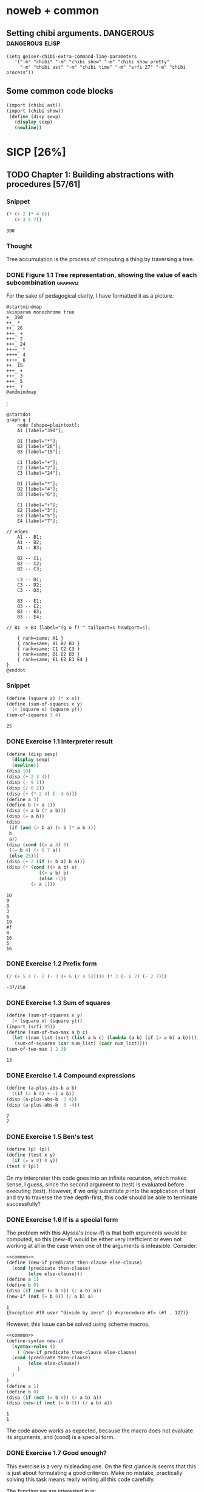 # -*- mode: org; geiser-scheme-implementation: chibi;  -*-
# Time-stamp: <2019-09-20 00:27:46 lockywolf>
# Created   : [2019-08-18 Sun 20:11]
# Author    : lockywolf gmail.com

#+STARTUP: inlineimages
#+STARTUP: latexpreview
#+HTML_MATHJAX: align: left indent: 5em tagside: left font: Neo-Euler
#+HTML_MATHJAX: cancel.js noErrors.js
#+OPTIONS: tex:imagemagick


* noweb + common
** Setting chibi arguments. DANGEROUS                       :dangerous:elisp:

#+begin_src elisp :export both :results value
(setq geiser-chibi-extra-command-line-parameters
   '("-m" "chibi" "-m" "chibi show" "-m" "chibi show pretty"
     "-m" "chibi ast" "-m" "chibi time" "-m" "srfi 27" "-m" "chibi process"))
#+end_src

#+RESULTS:
| -m | chibi | -m | chibi show | -m | chibi show pretty | -m | chibi ast | -m | chibi time | -m | srfi 27 |

** Some common code blocks

#+name: common
#+begin_src scheme :results output :exportss none
  (import (chibi ast))
  (import (chibi show))
   (define (disp sexp)
     (display sexp)
     (newline))
#+end_src

#+RESULTS: common

* SICP [26%]
:PROPERTIES:
:header-args: :noweb yes
:END:

** TODO Chapter 1: Building abstractions with procedures [57/61]
*** Snippet
 #+BEGIN_SRC scheme :exports both :results value :session
   (* (+ 2 (* 4 6))
      (+ 3 5 7))
 #+END_SRC

 #+RESULTS:
 : 390

*** Thought
 Tree accumulation is the process of computing a thing by traversing a tree.

*** DONE Figure 1.1 Tree representation, showing the value of each subcombination :graphviz:
    CLOSED: [2019-08-20 Tue 14:35]
 For the sake of pedagogical clarity, I have formatted it as a picture.
 #+BEGIN_SRC plantuml :exports both :file figure-1-1-mm.png
 @startmindmap
 skinparam monochrome true
 +_ 390
 ++_ *
 ++_ 26
 +++_ +
 +++_ 2
 +++_ 24
 ++++_ *
 ++++_ 4
 ++++_ 6
 ++_ 15
 +++_ +
 +++_ 3
 +++_ 5
 +++_ 7
 @endmindmap
 #+END_SRC

 #+RESULTS:
 [[file:figure-1-1-mm.png]]
 ;
 # Then next line is the same diagram verbose, using DOT.
 #+begin_src plantuml :exports both :file figure-1-1-dot.png
 @startdot
 graph g {
	 node [shape=plaintext];
	 A1 [label="390"];

	 B1 [label="*"];
	 B2 [label="26"];
	 B3 [label="15"];

	 C1 [label="+"];
	 C2 [label="2"];
	 C3 [label="24"];

	 D1 [label="*"];
	 D2 [label="4"];
	 D3 [label="6"];

	 E1 [label="+"];
	 E2 [label="3"];
	 E3 [label="5"];
	 E4 [label="7"];

 // edges
	 A1 -- B1;
	 A1 -- B2;
	 A1 -- B3;
	
	 B2 -- C1;
	 B2 -- C2;
	 B2 -- C3;

	 C3 -- D1;
	 C3 -- D2;
	 C3 -- D3;

	 B3 -- E1;
	 B3 -- E2;
	 B3 -- E3;
	 B3 -- E4;

 //	B1 -> B3 [label="(g o f)'" tailport=s headport=s];

	 { rank=same; A1 }
	 { rank=same; B1 B2 B3 } 
	 { rank=same; C1 C2 C3 }
	 { rank=same; D1 D2 D3 }
	 { rank=same; E1 E2 E3 E4 }
 } 
 @enddot
 #+end_src 

 #+RESULTS:
 [[file:figure-1-1-dot.png]]

*** Snippet
#+name square
#+begin_src scheme :exports both :results value :session
  (define (square x) (* x x))
  (define (sum-of-squares x y)
    (+ (square x) (square y)))
  (sum-of-squares 3 4)
#+end_src

#+RESULTS:
: 25

*** DONE Exercise 1.1 Interpreter result
    CLOSED: [2019-08-20 Tue 14:23]
 #+begin_src scheme :exports both :results output :session
   (define (disp sexp)
     (display sexp)
     (newline))
   (disp 10)
   (disp (+ 2 3 4))
   (disp (- 9 1))
   (disp (/ 6 2))
   (disp (+ (* 2 4) (- 4 6)))
   (define a 3)
   (define b (+ a 1))
   (disp (+ a b (* a b)))
   (disp (= a b))
   (disp
    (if (and (> b a) (< b (* a b )))
	b
	a))
   (disp (cond ((= a 4) 6)
	((= b 4) (+ 6 7 a))
	(else 25)))
   (disp (+ 2 (if (< b a) b a)))
   (disp (* (cond ((> a b) a)
               ((< a b) b)
               (else -1)) 
            (+ a 1)))
 #+end_src

 #+RESULTS:
 #+begin_example
 10
 9
 8
 3
 6
 19
 #f
 4
 16
 5
 16
 #+end_example

*** DONE Exercise 1.2 Prefix form
    CLOSED: [2019-08-20 Tue 14:25]
 #+begin_src scheme :exports both :results value :session
 (/ (+ 5 4 (- 2 (- 3 (+ 6 (/ 4 5))))) (* 3 (- 6 2) (- 2 7)))
 #+end_src

 #+RESULTS:
 : -37/150

*** DONE Exercise 1.3 Sum of squares
    CLOSED: [2019-08-20 Tue 14:35]
 #+begin_src scheme :exports both :results value :session
 (define (sum-of-squares x y)
   (+ (square x) (square y)))
 (import (srfi 95))
 (define (sum-of-two-max a b c)
   (let ((num_list (sort (list a b c) (lambda (a b) (if (> a b) a b)))))
    (sum-of-squares (car num_list) (cadr num_list))))
 (sum-of-two-max 1 2 3)
 #+end_src

 #+RESULTS:
 : 13

*** DONE Exercise 1.4 Compound expressions
    CLOSED: [2019-08-20 Tue 14:39]
 #+begin_src scheme :exports both :results output :session
 (define (a-plus-abs-b a b)
   ((if (> b 0) + -) a b))
 (disp (a-plus-abs-b  3 4))
 (disp (a-plus-abs-b  3 -4))
 #+end_src

 #+RESULTS:
 : 7
 : 7

*** DONE Exercise 1.5 Ben's test
    CLOSED: [2019-08-20 Tue 14:50]
 #+begin_src scheme :exports both :results value
 (define (p) (p))
 (define (test x y)
   (if (= x 0) 0 y))
 (test 0 (p))
 #+end_src

 On my interpreter this code goes into an infinite recursion, which
 makes sense, I guess, since the second argument to (test) is evaluated
 before executing (test). However, if we only substitute /p/ into the
 application of test and try to traverse the tree depth-first, this
 code should be able to terminate successfully?

*** DONE Exercise 1.6 If is a special form
    CLOSED: [2019-08-21 Wed 14:05]
The problem with this Alyssa's (new-if) is that both arguments would
be computed, so this (new-if) would be either very inefficient or even
not working at all in the case when one of the arguments is
infeasible.
Consider:

#+begin_src scheme :exports both :results output :session
<<common>>
(define (new-if predicate then-clause else-clause)
  (cond (predicate then-clause)
        (else else-clause)))
(define a 1)
(define b 0)
(disp (if (not (= b 0)) (/ a b) a))
(new-if (not (= b 0)) (/ a b) a)
#+end_src

#+RESULTS:
: 1
: {Exception #19 user "divide by zero" () #<procedure #f> (#f . 127)}

However, this issue can be solved using scheme macros.

#+begin_src scheme :exports both :results output :session
  <<common>>
  (define-syntax new-if
    (syntax-rules ()
      ( (new-if predicate then-clause else-clause)
	(cond (predicate then-clause)
	      (else else-clause))
      )
    )
  )
  (define a 1)
  (define b 0)
  (disp (if (not (= b 0)) (/ a b) a))
  (disp (new-if (not (= b 0)) (/ a b) a))

#+end_src

#+RESULTS:
: 1
: 1

The code above works as expected, because the macro does not evaluate
its arguments, and (cond) is a special form.

*** DONE Exercise 1.7 Good enough?
    CLOSED: [2019-08-22 Thu 12:52]
This exercise is a very misleading one. On the first glance is seems
that this is just about formulating a good criterion. Make no mistake,
practically solving this task means really writing all this code
carefully.

The function we are interested in is:
\begin{equation}
\label{eq:5}
f(x) = \sqrt{x}
\end{equation}

The code given in the chapter before is equivalent to the following
Newton's method formula, where $f_i$ denotes the next guess:
\begin{equation}
\label{eq:1} 
f_{i+1}_{} = \frac{f_i + \frac{x}{f_i}}{2}
\end{equation}

How on Earth does this formula even appear? Let's remember some
mathematics, namely, the Taylor series (variables unbound):
\begin{equation}
\label{eq:2}
 f(x) = f(x_{0}_{}) + f'(x_{0})(x-x_{0}) + o(x)
\end{equation}

Let us call `true' value of $\sqrt{x}=f$. Let us call our first guess
$f_{0}$. What is the value of the difference (error) between them?
Clearly, $f-f_0$. Well, the problem is — we don't know $f$. But we do
know $f^2$. Therefore $f^2-f^2_0$ is a number we know. What will be the
error on the next step of the algorithm? Let's find $f_1$ as
$f_1=f_0+\delta$. If $\delta$ is not too big, we can use the Taylor
expansion from ref:eq:1 $\delta$.
\begin{equation}
\label{eq:8}
E = f^2 - f_0^2 = f^2 - (f_0 + \delta)^2 \approx f^2 - f_0^2 - 2f_0\delta
\end{equation}


Be careful. What I expanded here is not the function value. It is the
_error_ value. Now, clearly we want our error to be as small as
possible, desirably as little as machine precision would allow. So
assuming $E=0$, we get an equation to solve:
\begin{align}
\label{eq:9}
E=0 \leftrightarrow& f^2-f_0^2-2f_0\delta=0 \\
\delta =& \frac{f_0^2 -f^2 }{2f_0}
\end{align}

Remember though that we don't need just $\delta$ here. We actually need
$f_1$. But $f_1$ is just $f_0+\delta$.
\begin{align}
\label{eq:10}
f_1 = \frac{f^2 - f_0^2}{2f_0} + f_0
\end{align}
Now if you rearrange this formula, you will get exactly the formula
ref:eq:1.

The code below is copied from SICP verbatim and implements the
algorithm above.

#+begin_src scheme :exports both :results value :session :noweb-ref simple-sqrt-iter
  (define (sqrt-iter guess x)
    (if (good-enough? guess x)
	guess
	(sqrt-iter (improve guess x) x)))
#+end_src

#+RESULTS:
: #<undef>

#+begin_src scheme :exports both :results value :noweb-ref square-improve
  (define (improve guess x)
    (average guess (/ x guess)))
#+end_src

#+begin_src scheme :exports both :results value :session :noweb-ref simple-newton-recursion
  (define (good-enough? guess x)
    (< (abs (- (square guess) x)) 0.001))
  <<square-improve>>
  (define (average x y)
    (/ (+ x y) 2))
  (define (sqrt x)
    (sqrt-iter 1.0 x))

#+end_src

#+name simple-newton
#+begin_src scheme :exports both :results value :session
  <<common>>
  <<square>>
  <<simple-sqrt-iter>>
  <<simple-newton-recursion>>
  (sqrt 9)
#+end_src

#+RESULTS:
: 3.00009155413138

An example of how this fails on small numbers:

#+begin_src scheme :exports both :results value
<<simple-newton>>
(square (sqrt 0.0004))
#+end_src

#+RESULTS:
: 0.0012532224857331766

An example of why this fails on big numbers I didn't manage to
craft. Perhaps chibi-scheme has some clever way to deal with rounding?
Anyway — here is the code:
#+begin_src scheme :exports both :results value
  <<simple-newton>>
  (square (sqrt 9999999999.0))
#+end_src

#+RESULTS:
: 9999999999.0

Why exactly this is not very good algorithms is a good question. The
derivative of the square is well-defined near the 0, although the
derivative of the square root is not. Therefore, the equation ref:eq:8
become very imprecise. As we see, big number seem to be working fine
in my scheme implementation.

Let us write a better sqrt-iter?.

#+begin_src scheme :exports both :results value :noweb-ref better-sqrt-iter
  (define (sqrt-iter guess x)
   (let ((better-guess (improve guess x)))
    (if (good-enough? guess (square better-guess))
	better-guess
	(sqrt-iter better-guess x))))
#+end_src

#+begin_src scheme :exports both :results value :noweb-ref better-newton
<<common>>
<<square>>
<<better-sqrt-iter>>
<<simple-newton-recursion>>
#+end_src

#+RESULTS:
: #<undef>

#+begin_src scheme :exports both :results value
<<better-newton>>
(square (sqrt 0.0004))
#+end_src

#+RESULTS:
: 0.0005452233379244715

Works faster and gives a better result. Seemingly. QED[fn:1].

*** DONE Exercise 1.8 Newton's method
    CLOSED: [2019-08-22 Thu 17:36]

This exercise is not very hard. The only difference is that the
`improve' function is not derived from a derivative of a square but
rather from a derivative of a cube.


#+name: cube-improve
#+begin_src scheme :exports both :results value
(define (cube-improve guess x)
    (/ (+ (/ x (* guess guess)) (* 2 guess)) 3))
#+end_src

#+RESULTS: cube-improve
: #<undef>

#+name: cube-good-enough
#+begin_src scheme :exports both :results value
(define (cube-good-enough? guess x)
  (< (abs (- (cube guess) x)) 0.001))
#+end_src

#+RESULTS: cube-good-enough
: #<undef>

#+name: cube-root-iter
#+begin_src scheme :exports both :results value
  (define (cube-root-iter guess x)
    (let ((better-guess (cube-improve guess x)))
      (disp better-guess)
      (if (cube-good-enough? better-guess (cube guess))
	  better-guess
	  (cube-root-iter better-guess x))))
#+end_src

#+RESULTS: cube-root-iter
: #<undef>

#+name: cube-simple
#+begin_src scheme :exports both :results output
<<common>>
<<cube>>
<<cube-improve>>
<<cube-good-enough>>
<<cube-root-iter>>
(cube-root-iter 1.0 27.0)
#+end_src

#+RESULTS: cube-simple
: 9.666666666666666
: 6.540758356453956
: 4.570876778578707
: 3.4780192333867963
: 3.0626891086275365
: 3.001274406506175
: 3.0000005410641766
: 3.0000000000000977

*** TODO Figure 1.2 Procedural decomposition of the sqrt program
TODO
*** TODO Figure 1.3 A linear recursive process for computing \(6!\).
TODO
*** TODO Figure 1.4 A linear iterative process for computing \(6!\).
TODO
*** DONE Exercise 1.9 Iterative or recursive? :macro:er_macro_transformer:chicken:
    CLOSED: [2019-08-29 Thu 15:14]

I didn't find (inc) and (dec) in my scheme, so I define them myself.

I still don't want to overload the "+" and "-" symbols, so I will call
them `plus' and `minus'.

#+name: example-substitution-first
#+begin_src scheme :exports both :results value
  (define (inc x)
    (+ 1 x))
  (define (dec x)
    (- x 1))
  (define-syntax plusF
    (er-macro-transformer
     (lambda (form rename compare?)
       (let ((a (cadr form))
	     (b (caddr form)))
n	 (if (= a 0) b `(inc (plusF ,(dec a) ,b)))))))
  (macroexpand '(plusF 4 5))
#+end_src

#+RESULTS: example-substitution-first
| inc | (inc (inc (inc 5))) |

We can see that the macro expander has expanded the computation in to
a tree of length 4. This happens because the algorithm is genuinely
recursive, the return value is not produced by a call to itself, and
therefore recursion cannot be tail-optimized. 

#+name: example-substitution-second
#+begin_src scheme :exports both :results value
  (define (inc x)
    (+ 1 x))
  (define (dec x)
    (- x 1))
  (define-syntax plusS
    (er-macro-transformer
     (lambda (form rename compare?)
       (let ((a (cadr form))
	     (b (caddr form)))
	 (if (= a 0) b `(plusS ,(dec a) ,(inc b)))))))
  (macroexpand '(plusS 4 5))
#+end_src

#+RESULTS: example-substitution-second
: 9


We can clearly see the difference. The first macro is genuinely
recursive, it expands to a series of calls, and needs to keep the
information about this calls on the stack. The second one is actually
iterative. The macro call only happens as the last step, and no
information is kept, as the return value will be just the last result,
so this macro is expanded until it's just a number.

*** DONE Exercise 1.10 Ackermann's function
    CLOSED: [2019-08-25 Sun 18:31]
Let's run the demos first:
#+name: ackerman
#+begin_src scheme :exports both :results output :session
  <<common>>
  (define (A x y)
    (cond ((= y 0.0) 0.0)
	  ((= x 0.0) (* 2.0 y))
	  ((= y 1.0) 2.0)
	  (else (A (- x 1.0) (A x (- y 1.0))))))
  (disp (A 1 10))
  (disp (A 2 4))
  (disp (A 3 3))
#+end_src

#+RESULTS: ackermann
: 1024.0
: 65536.0
: 65536.0

The values of these expressions are listed above.

#+begin_src scheme :exports both :results value :session
  (define (f n) (A 0 n))
  (define (g n) (A 1 n))
  (define (h n) (A 2 n))
  (define (k n) (* 5 n n))
#+end_src

#+RESULTS:
: #<undef>

The mathematical expressions for these formulae are:
\begin{eqnarray}
\label{eq:3}
f(n) & = & 2y\\
g(n) & = & 2^y \\
h(n) & = & 2^{2^n}\\
k(n) & = & 5n^2\\
\end{eqnarray}

Actually this is not the Ackermann's function as it is most often
defined, for example, see
[[http://mathworld.wolfram.com/AckermannFunction.html]]. But the
recurrent relation is the same. This version of the Ackermann's
function seems to be equivalent to the powers tower.

I may have lied with the coefficients, but essentially, the
Ackermann's function with parameters $n$ and $m$ works by applying the
n-the hyperoperator m times to 2. A hyperoperator is a generalization
of the standard matematical operator sequence `+', `*', `^', see
[[https://googology.wikia.org/wiki/Hyper_operator]]

*** TODO Figure 1.5 The tree-recursive process generated in computing (fib 5)
*** DONE Exercise 1.11 Recursive vs iterative
    CLOSED: [2019-08-25 Sun 19:25]

\begin{equation}
\label{eq:4}
f(n)=\left\{
\begin{array}{l@{\quad:\quad}l}
n & n<3\\
f(n-1) + 2f(n-2) + 3f(n-3) & \ge 3
\end{array}\right.
\end{equation}

#+begin_src scheme :exports both :results value :session
    (define (f-recursive n)
      (cond ((< n 3) n)
	    (else
	     (+
	      (f-recursive (- n 1))
	      (* 2 (f-recursive (- n 2)))
	      (* 3 (f-recursive (- n 3)))))))
    (f-recursive 7)
#+end_src

#+RESULTS:
: 142

#+begin_src scheme :exports both :results value :session
  (define (f-iter m n fn-1 fn-2 fn-3)
    (let ((fn (+ fn-1 (* 2 fn-2) (* 3 fn-3))))
      (cond ((= m n) fn)
	     (else (f-iter m (+ n 1) fn fn-1 fn-2)))))

  (define (f-iterative n)
    (cond ((< n 3) n)
	  (else (f-iter n 3 2 1 0))))

  (f-iterative 7)
#+end_src

#+RESULTS:
: 142

*** DONE Exercise 1.12 Recursive Pascal's triangle
    CLOSED: [2019-08-25 Sun 19:42]

\begin{tabular}{rcccccccccc}
 &    &    &    &    &  1\\\noalign{\smallskip\smallskip}
 &    &    &    &  1 &    &  1\\\noalign{\smallskip\smallskip}
 &    &    &  1 &    &  2 &    &  1\\\noalign{\smallskip\smallskip}
 &    &  1 &    &  3 &    &  3 &    &  1\\\noalign{\smallskip\smallskip}
 &  1 &    &  4 &    &  6 &    &  4 &    &  1\\\noalign{\smallskip\smallskip}
 &    &    &    &  . &  . &  . &    &    &   &   \\\noalign{\smallskip\smallskip}
\end{tabular}

#+BEGIN_SRC scheme
    (define (pascal-number line-number column-number)
      (cond ((= line-number 1) 1)
	    ((= line-number 2) 1)
	    ((= column-number 1) 1)
	    ((= column-number line-number) 1)
	    (else (+
		   (pascal-number (- line-number 1) (- column-number 1))
		   (pascal-number (- line-number 1) column-number)))))
    (pascal-number 5 3)
#+END_SRC

#+RESULTS:
: 6

*** DONE Exercise 1.13 Fibonacci
    CLOSED: [2019-08-25 Sun 23:04]

\begin{equation}
\label{eq:6}
\mbox{Fib}(n)=\left\{ 
\begin{array}{l@{\quad:\quad}l}
0 & n=0\\
1 & n=1\\
\mbox{Fib}(n-1) + \mbox{Fib}(n-2) & \mbox{otherwise}}
\end{array}\right.
\end{equation}

Abelson and Sussman define \(\varphi=(1+\sqrt{5})/2\) and \(\psi=(1-\sqrt{5})/2\).

Knowing that \( \mbox{Fib}(n) = (\varphi^{n} - \psi^n)/\sqrt{5}\) is almost all the
problem done, because \(\psi\) is clearly less than \(1\), so for large
\(n\) it will be exponentially close to \(0\), and this is where the
``closest integer'' comes from.

Let us prove the rest by induction.
\begin{eqnarray}
\label{eq:13}
\frac{\varphi^{n-1} - \psi^{n-1} + \varphi^{n-2} - \psi^{n-2}}{\sqrt{5}} &=& \frac{\varphi^{n} - \psi^{n}}{\sqrt{5}}\\
\varphi^{n-1} - \psi^{n-1} + \varphi^{n-2} - \psi^{n-2} &=& \varphi^{n} - \psi^{n} \\
(\varphi + 1)\varphi^{n-2} - (\psi + 1)\psi^{n-2} &=&  \varphi^{n} - \psi^{n}\\
(\varphi + 1 - \varphi^2)\varphi^{n-2} &=&  (\psi + 1 - \psi^2)\psi^{n-2}\\
(\frac{1+\sqrt{5}}{2} + 1 - (\frac{1+\sqrt{5}}{2})^2)\varphi^{n-2} &=&
(\frac{1-\sqrt{5}}{2} + 1 - (\frac{1-\sqrt{5}}{2}))\psi^{n-2} \\
(\frac{2+2\sqrt{5}}{4} + \frac{4}{4} - \frac{1+2\sqrt{5}+5}{4})\varphi^{n-2} &=&
(\frac{2-2\sqrt{5}}{4} + \frac{4}{4} - \frac{1-2\sqrt{5}+5}{4})\psi^{n-2}\\
0&=&0
\end{eqnarray}

This proves that the recurrent relation for \(\frac{\varphi^n-\psi^n}{\sqrt{5}}\) is the
same as for the Fibonacci sequence. Then if we prove that there exist
such \(n\) and \(n-1\) so that \(\mbox{Fib}(n) =
\frac{\varphi^n-\psi^n}{\sqrt{5}}\), then we're done.

Indeed, let's have a look at \(n=1\): \(\frac{1+\sqrt{5}}{2
\sqrt{5}} - \frac{1-\sqrt{5}}{2 \sqrt{5}} = 1\); and \(n=0\): \(
\frac{1-1}{\sqrt{5}} = 0\).

*** DONE Exercise 1.14 count-change              :macro:er_macro_transformer:
    CLOSED: [2019-08-30 Fri 16:09]

Let us use the non-standard but common er-macro-transformer to plot
the execution tree.

#+begin_src scheme :exports both :results output
  (define-syntax cc
    (er-macro-transformer
     (lambda (form rename compare?)
       (let ((amount (cadr form))
	     (kinds-of-coins (caddr form)))
	 (cond ((= amount 0) 1)
	       ((or (< amount 0) (= kinds-of-coins 0)) 0)
	       (`(+ (cc ,amount
			,(- kinds-of-coins 1))
		    (cc ,(- amount
			    (first-denomination
			     kinds-of-coins))
			,kinds-of-coins))))))))
  (define (first-denomination kinds-of-coins)
    (cond ((= kinds-of-coins 1) 1)
	  ((= kinds-of-coins 2) 5)
	  ((= kinds-of-coins 3) 10)
	  ((= kinds-of-coins 4) 25)
	  ((= kinds-of-coins 5) 50)))
(show #t " "(pretty (macroexpand '(cc 11 5))))
#+end_src

#+RESULTS:
:  (+
:   (+
:    (+
:     (+ (+ 0 (+ 0 (+ 0 (+ 0 (+ 0 (+ 0 (+ 0 (+ 0 (+ 0 (+ 0 (+ 0 1)))))))))))
:        (+ (+ 0 (+ 0 (+ 0 (+ 0 (+ 0 (+ 0 1)))))) (+ (+ 0 1) 0)))
:     (+ (+ (+ 0 1) 0) 0))
:    0)
:   0)

Initially I wrote the same code in Emacs Lisp, I am leaving it here
for future reference.

#+begin_src elisp :exports both :results output
    (defmacro cc (amount kinds-of-coins)
      (cond ((= amount 0) 1)
	    ((or (< amount 0) (= kinds-of-coins 0)) 0)
	    (`(+ (cc ,amount
		    ,(- kinds-of-coins 1))
		(cc ,(- amount
		       (first-denomination
			kinds-of-coins))
		    ,kinds-of-coins)))))
  (defun first-denomination (kinds-of-coins)
    (cond ((= kinds-of-coins 1) 1)
	  ((= kinds-of-coins 2) 5)
	  ((= kinds-of-coins 3) 10)
	  ((= kinds-of-coins 4) 25)
	  ((= kinds-of-coins 5) 50)))
  (pp (macroexpand-all '(cc 11 5)))

#+end_src

#+RESULTS: ?
#+begin_example
(+
 (+
  (+
   (+
    (+ 0
       (+ 0
	  (+ 0
	     (+ 0
		(+ 0
		   (+ 0
		      (+ 0
			 (+ 0
			    (+ 0
			       (+ 0
				  (+ 0 1)))))))))))
    (+
     (+ 0
	(+ 0
	   (+ 0
	      (+ 0
		 (+ 0
		    (+ 0 1))))))
     (+
      (+ 0 1)
      0)))
   (+
    (+
     (+ 0 1)
     0)
    0))
  0)
 0)
#+end_example

The space complexity of the algorithm will be dominated by the depth
of the tree — that is the value to be changed, as there is no need to
keep any additional information.

The time complexity can be estimated as follows: for every additional
value the algorithm will have to go through all passes of the
algorithm without an additional denomination, times the amount divided
by the value of an additional denomination. We can consider the
additional denomination value as a constant, and the amount of steps
for the simplest case of only one denomination is the
amount. Therefore, the algorithm is linear in amount and exponential
in the number of denominations.

\begin{equation}
\label{eq:14}
C = \Theta(n^a)
\end{equation}

*** I found a bug in ob-scheme while doing this Exercise.
 _In process I have found a bug in org-babel!_
#+begin_src scheme :exports both :results output
(display "(+ 0) ")
#+end_src

#+RESULTS:
: 0

#+begin_src scheme :exports both :results output
(display "(+ 0)")
#+end_src

#+RESULTS:
| + | 0 |

(org-babel-script-escape "(+ 0)") (org-babel-script-escape "(+ 0) ")

*** DONE Exercise 1.15 sine                      :macro:er_macro_transformer:
    CLOSED: [2019-08-30 Fri 22:34]

First let us code this thing:

Loop version:

#+begin_src scheme :exports both :results output
  (define niter 0)
  (define (cube x) (* x x x))
  (define (p x)
    (set! niter (+ niter 1))
    (- (* 3 x) (* 4 (cube x))))
  (define (sine angle)
    (if (not (> (abs angle) 0.1))
	angle
	(p (sine (/ angle 3.0)))))
  (display "sine=" )
  (display (sine 12.15))
  (display " niter=")
  (display niter)
#+end_src

#+RESULTS:
: sine=-0.39980345741334 niter=5

Let's have the macro system expand this for us.

#+begin_src scheme :exports both :results output
  (define (cube x)
    (* x x x))
  (define (p x)
    (- (* 3  x)
       (* 4 (cube x))))
  (define-syntax sine
    (er-macro-transformer
     (lambda (form rename compare?)
       (let ((a (cadr form)))
	 (if (< (abs a) 0.1)
	     a
	     `(p (sine ,(/ a 3))))))))
  (show #t " " (pretty (macroexpand '(sine 12.15))))

#+end_src

#+RESULTS:
:  (p (p (p (p (p 0.05)))))

Theoretically, we can expand everything at once. 

#+begin_src scheme :exports both :results output
  (define-syntax cube
    (er-macro-transformer
     (lambda (form rename compare?)
       (let ((x (cadr form)))
	 `(* ,x ,x ,x)))))
  (define-syntax p
    (er-macro-transformer
     (lambda (form rename compare?)
       (let ((x (cadr form)))
	 `(- (* 3 ,x)
	     (* 4 (cube ,x)))))))
  (define-syntax sine
    (er-macro-transformer
     (lambda (form rename compare?)
       (let ((a (cadr form)))
	 (if (< (abs a) 0.1)
	     a
	     `(p (sine ,(/ a 3))))))))
  (show #t " " (pretty (macroexpand '(sine 12.15))))
#+end_src

#+RESULTS:
#+begin_example
 (-
  (* 3
     (-
      (* 3
         (-
          (* 3
             (- (* 3 (- (* 3 0.05) (* 4 (* 0.05 0.05 0.05))))
                (* 4
                   (* (- (* 3 0.05) (* 4 (* 0.05 0.05 0.05)))
                      (- (* 3 0.05) (* 4 (* 0.05 0.05 0.05)))
                      (- (* 3 0.05) (* 4 (* 0.05 0.05 0.05)))))))
          (* 4
             (*
              (- (* 3 (- (* 3 0.05) (* 4 (* 0.05 0.05 0.05))))
                 (* 4
                    (* (- (* 3 0.05) (* 4 (* 0.05 0.05 0.05)))
                       (- (* 3 0.05) (* 4 (* 0.05 0.05 0.05)))
                       (- (* 3 0.05) (* 4 (* 0.05 0.05 0.05))))))
              (- (* 3 (- (* 3 0.05) (* 4 (* 0.05 0.05 0.05))))
                 (* 4
                    (* (- (* 3 0.05) (* 4 (* 0.05 0.05 0.05)))
                       (- (* 3 0.05) (* 4 (* 0.05 0.05 0.05)))
                       (- (* 3 0.05) (* 4 (* 0.05 0.05 0.05))))))
              (- (* 3 (- (* 3 0.05) (* 4 (* 0.05 0.05 0.05))))
                 (* 4
                    (* (- (* 3 0.05) (* 4 (* 0.05 0.05 0.05)))
                       (- (* 3 0.05) (* 4 (* 0.05 0.05 0.05)))
                       (- (* 3 0.05) (* 4 (* 0.05 0.05 0.05))))))))))
      (* 4
         (*
          (-
           (* 3
              (- (* 3 (- (* 3 0.05) (* 4 (* 0.05 0.05 0.05))))
                 (* 4
                    (* (- (* 3 0.05) (* 4 (* 0.05 0.05 0.05)))
                       (- (* 3 0.05) (* 4 (* 0.05 0.05 0.05)))
                       (- (* 3 0.05) (* 4 (* 0.05 0.05 0.05)))))))
           (* 4
              (*
               (- (* 3 (- (* 3 0.05) (* 4 (* 0.05 0.05 0.05))))
                  (* 4
                     (* (- (* 3 0.05) (* 4 (* 0.05 0.05 0.05)))
                        (- (* 3 0.05) (* 4 (* 0.05 0.05 0.05)))
                        (- (* 3 0.05) (* 4 (* 0.05 0.05 0.05))))))
               (- (* 3 (- (* 3 0.05) (* 4 (* 0.05 0.05 0.05))))
                  (* 4
                     (* (- (* 3 0.05) (* 4 (* 0.05 0.05 0.05)))
                        (- (* 3 0.05) (* 4 (* 0.05 0.05 0.05)))
                        (- (* 3 0.05) (* 4 (* 0.05 0.05 0.05))))))
               (- (* 3 (- (* 3 0.05) (* 4 (* 0.05 0.05 0.05))))
                  (* 4
                     (* (- (* 3 0.05) (* 4 (* 0.05 0.05 0.05)))
                        (- (* 3 0.05) (* 4 (* 0.05 0.05 0.05)))
                        (- (* 3 0.05) (* 4 (* 0.05 0.05 0.05)))))))))
          (-
           (* 3
              (- (* 3 (- (* 3 0.05) (* 4 (* 0.05 0.05 0.05))))
                 (* 4
                    (* (- (* 3 0.05) (* 4 (* 0.05 0.05 0.05)))
                       (- (* 3 0.05) (* 4 (* 0.05 0.05 0.05)))
                       (- (* 3 0.05) (* 4 (* 0.05 0.05 0.05)))))))
           (* 4
              (*
               (- (* 3 (- (* 3 0.05) (* 4 (* 0.05 0.05 0.05))))
                  (* 4
                     (* (- (* 3 0.05) (* 4 (* 0.05 0.05 0.05)))
                        (- (* 3 0.05) (* 4 (* 0.05 0.05 0.05)))
                        (- (* 3 0.05) (* 4 (* 0.05 0.05 0.05))))))
               (- (* 3 (- (* 3 0.05) (* 4 (* 0.05 0.05 0.05))))
                  (* 4
                     (* (- (* 3 0.05) (* 4 (* 0.05 0.05 0.05)))
                        (- (* 3 0.05) (* 4 (* 0.05 0.05 0.05)))
                        (- (* 3 0.05) (* 4 (* 0.05 0.05 0.05))))))
               (- (* 3 (- (* 3 0.05) (* 4 (* 0.05 0.05 0.05))))
                  (* 4
                     (* (- (* 3 0.05) (* 4 (* 0.05 0.05 0.05)))
                        (- (* 3 0.05) (* 4 (* 0.05 0.05 0.05)))
                        (- (* 3 0.05) (* 4 (* 0.05 0.05 0.05)))))))))
          (-
           (* 3
              (- (* 3 (- (* 3 0.05) (* 4 (* 0.05 0.05 0.05))))
                 (* 4
                    (* (- (* 3 0.05) (* 4 (* 0.05 0.05 0.05)))
                       (- (* 3 0.05) (* 4 (* 0.05 0.05 0.05)))
                       (- (* 3 0.05) (* 4 (* 0.05 0.05 0.05)))))))
           (* 4
              (*
               (- (* 3 (- (* 3 0.05) (* 4 (* 0.05 0.05 0.05))))
                  (* 4
                     (* (- (* 3 0.05) (* 4 (* 0.05 0.05 0.05)))
                        (- (* 3 0.05) (* 4 (* 0.05 0.05 0.05)))
                        (- (* 3 0.05) (* 4 (* 0.05 0.05 0.05))))))
               (- (* 3 (- (* 3 0.05) (* 4 (* 0.05 0.05 0.05))))
                  (* 4
                     (* (- (* 3 0.05) (* 4 (* 0.05 0.05 0.05)))
                        (- (* 3 0.05) (* 4 (* 0.05 0.05 0.05)))
                        (- (* 3 0.05) (* 4 (* 0.05 0.05 0.05))))))
               (- (* 3 (- (* 3 0.05) (* 4 (* 0.05 0.05 0.05))))
                  (* 4
                     (* (- (* 3 0.05) (* 4 (* 0.05 0.05 0.05)))
                        (- (* 3 0.05) (* 4 (* 0.05 0.05 0.05)))
                        (- (* 3 0.05) (* 4 (* 0.05 0.05 0.05)))))))))))))
  (* 4
     (*
      (-
       (* 3
          (-
           (* 3
              (- (* 3 (- (* 3 0.05) (* 4 (* 0.05 0.05 0.05))))
                 (* 4
                    (* (- (* 3 0.05) (* 4 (* 0.05 0.05 0.05)))
                       (- (* 3 0.05) (* 4 (* 0.05 0.05 0.05)))
                       (- (* 3 0.05) (* 4 (* 0.05 0.05 0.05)))))))
           (* 4
              (*
               (- (* 3 (- (* 3 0.05) (* 4 (* 0.05 0.05 0.05))))
                  (* 4
                     (* (- (* 3 0.05) (* 4 (* 0.05 0.05 0.05)))
                        (- (* 3 0.05) (* 4 (* 0.05 0.05 0.05)))
                        (- (* 3 0.05) (* 4 (* 0.05 0.05 0.05))))))
               (- (* 3 (- (* 3 0.05) (* 4 (* 0.05 0.05 0.05))))
                  (* 4
                     (* (- (* 3 0.05) (* 4 (* 0.05 0.05 0.05)))
                        (- (* 3 0.05) (* 4 (* 0.05 0.05 0.05)))
                        (- (* 3 0.05) (* 4 (* 0.05 0.05 0.05))))))
               (- (* 3 (- (* 3 0.05) (* 4 (* 0.05 0.05 0.05))))
                  (* 4
                     (* (- (* 3 0.05) (* 4 (* 0.05 0.05 0.05)))
                        (- (* 3 0.05) (* 4 (* 0.05 0.05 0.05)))
                        (- (* 3 0.05) (* 4 (* 0.05 0.05 0.05))))))))))
       (* 4
          (*
           (-
            (* 3
               (- (* 3 (- (* 3 0.05) (* 4 (* 0.05 0.05 0.05))))
                  (* 4
                     (* (- (* 3 0.05) (* 4 (* 0.05 0.05 0.05)))
                        (- (* 3 0.05) (* 4 (* 0.05 0.05 0.05)))
                        (- (* 3 0.05) (* 4 (* 0.05 0.05 0.05)))))))
            (* 4
               (*
                (- (* 3 (- (* 3 0.05) (* 4 (* 0.05 0.05 0.05))))
                   (* 4
                      (* (- (* 3 0.05) (* 4 (* 0.05 0.05 0.05)))
                         (- (* 3 0.05) (* 4 (* 0.05 0.05 0.05)))
                         (- (* 3 0.05) (* 4 (* 0.05 0.05 0.05))))))
                (- (* 3 (- (* 3 0.05) (* 4 (* 0.05 0.05 0.05))))
                   (* 4
                      (* (- (* 3 0.05) (* 4 (* 0.05 0.05 0.05)))
                         (- (* 3 0.05) (* 4 (* 0.05 0.05 0.05)))
                         (- (* 3 0.05) (* 4 (* 0.05 0.05 0.05))))))
                (- (* 3 (- (* 3 0.05) (* 4 (* 0.05 0.05 0.05))))
                   (* 4
                      (* (- (* 3 0.05) (* 4 (* 0.05 0.05 0.05)))
                         (- (* 3 0.05) (* 4 (* 0.05 0.05 0.05)))
                         (- (* 3 0.05) (* 4 (* 0.05 0.05 0.05)))))))))
           (-
            (* 3
               (- (* 3 (- (* 3 0.05) (* 4 (* 0.05 0.05 0.05))))
                  (* 4
                     (* (- (* 3 0.05) (* 4 (* 0.05 0.05 0.05)))
                        (- (* 3 0.05) (* 4 (* 0.05 0.05 0.05)))
                        (- (* 3 0.05) (* 4 (* 0.05 0.05 0.05)))))))
            (* 4
               (*
                (- (* 3 (- (* 3 0.05) (* 4 (* 0.05 0.05 0.05))))
                   (* 4
                      (* (- (* 3 0.05) (* 4 (* 0.05 0.05 0.05)))
                         (- (* 3 0.05) (* 4 (* 0.05 0.05 0.05)))
                         (- (* 3 0.05) (* 4 (* 0.05 0.05 0.05))))))
                (- (* 3 (- (* 3 0.05) (* 4 (* 0.05 0.05 0.05))))
                   (* 4
                      (* (- (* 3 0.05) (* 4 (* 0.05 0.05 0.05)))
                         (- (* 3 0.05) (* 4 (* 0.05 0.05 0.05)))
                         (- (* 3 0.05) (* 4 (* 0.05 0.05 0.05))))))
                (- (* 3 (- (* 3 0.05) (* 4 (* 0.05 0.05 0.05))))
                   (* 4
                      (* (- (* 3 0.05) (* 4 (* 0.05 0.05 0.05)))
                         (- (* 3 0.05) (* 4 (* 0.05 0.05 0.05)))
                         (- (* 3 0.05) (* 4 (* 0.05 0.05 0.05)))))))))
           (-
            (* 3
               (- (* 3 (- (* 3 0.05) (* 4 (* 0.05 0.05 0.05))))
                  (* 4
                     (* (- (* 3 0.05) (* 4 (* 0.05 0.05 0.05)))
                        (- (* 3 0.05) (* 4 (* 0.05 0.05 0.05)))
                        (- (* 3 0.05) (* 4 (* 0.05 0.05 0.05)))))))
            (* 4
               (*
                (- (* 3 (- (* 3 0.05) (* 4 (* 0.05 0.05 0.05))))
                   (* 4
                      (* (- (* 3 0.05) (* 4 (* 0.05 0.05 0.05)))
                         (- (* 3 0.05) (* 4 (* 0.05 0.05 0.05)))
                         (- (* 3 0.05) (* 4 (* 0.05 0.05 0.05))))))
                (- (* 3 (- (* 3 0.05) (* 4 (* 0.05 0.05 0.05))))
                   (* 4
                      (* (- (* 3 0.05) (* 4 (* 0.05 0.05 0.05)))
                         (- (* 3 0.05) (* 4 (* 0.05 0.05 0.05)))
                         (- (* 3 0.05) (* 4 (* 0.05 0.05 0.05))))))
                (- (* 3 (- (* 3 0.05) (* 4 (* 0.05 0.05 0.05))))
                   (* 4
                      (* (- (* 3 0.05) (* 4 (* 0.05 0.05 0.05)))
                         (- (* 3 0.05) (* 4 (* 0.05 0.05 0.05)))
                         (- (* 3 0.05) (* 4 (* 0.05 0.05 0.05))))))))))))
      (-
       (* 3
          (-
           (* 3
              (- (* 3 (- (* 3 0.05) (* 4 (* 0.05 0.05 0.05))))
                 (* 4
                    (* (- (* 3 0.05) (* 4 (* 0.05 0.05 0.05)))
                       (- (* 3 0.05) (* 4 (* 0.05 0.05 0.05)))
                       (- (* 3 0.05) (* 4 (* 0.05 0.05 0.05)))))))
           (* 4
              (*
               (- (* 3 (- (* 3 0.05) (* 4 (* 0.05 0.05 0.05))))
                  (* 4
                     (* (- (* 3 0.05) (* 4 (* 0.05 0.05 0.05)))
                        (- (* 3 0.05) (* 4 (* 0.05 0.05 0.05)))
                        (- (* 3 0.05) (* 4 (* 0.05 0.05 0.05))))))
               (- (* 3 (- (* 3 0.05) (* 4 (* 0.05 0.05 0.05))))
                  (* 4
                     (* (- (* 3 0.05) (* 4 (* 0.05 0.05 0.05)))
                        (- (* 3 0.05) (* 4 (* 0.05 0.05 0.05)))
                        (- (* 3 0.05) (* 4 (* 0.05 0.05 0.05))))))
               (- (* 3 (- (* 3 0.05) (* 4 (* 0.05 0.05 0.05))))
                  (* 4
                     (* (- (* 3 0.05) (* 4 (* 0.05 0.05 0.05)))
                        (- (* 3 0.05) (* 4 (* 0.05 0.05 0.05)))
                        (- (* 3 0.05) (* 4 (* 0.05 0.05 0.05))))))))))
       (* 4
          (*
           (-
            (* 3
               (- (* 3 (- (* 3 0.05) (* 4 (* 0.05 0.05 0.05))))
                  (* 4
                     (* (- (* 3 0.05) (* 4 (* 0.05 0.05 0.05)))
                        (- (* 3 0.05) (* 4 (* 0.05 0.05 0.05)))
                        (- (* 3 0.05) (* 4 (* 0.05 0.05 0.05)))))))
            (* 4
               (*
                (- (* 3 (- (* 3 0.05) (* 4 (* 0.05 0.05 0.05))))
                   (* 4
                      (* (- (* 3 0.05) (* 4 (* 0.05 0.05 0.05)))
                         (- (* 3 0.05) (* 4 (* 0.05 0.05 0.05)))
                         (- (* 3 0.05) (* 4 (* 0.05 0.05 0.05))))))
                (- (* 3 (- (* 3 0.05) (* 4 (* 0.05 0.05 0.05))))
                   (* 4
                      (* (- (* 3 0.05) (* 4 (* 0.05 0.05 0.05)))
                         (- (* 3 0.05) (* 4 (* 0.05 0.05 0.05)))
                         (- (* 3 0.05) (* 4 (* 0.05 0.05 0.05))))))
                (- (* 3 (- (* 3 0.05) (* 4 (* 0.05 0.05 0.05))))
                   (* 4
                      (* (- (* 3 0.05) (* 4 (* 0.05 0.05 0.05)))
                         (- (* 3 0.05) (* 4 (* 0.05 0.05 0.05)))
                         (- (* 3 0.05) (* 4 (* 0.05 0.05 0.05)))))))))
           (-
            (* 3
               (- (* 3 (- (* 3 0.05) (* 4 (* 0.05 0.05 0.05))))
                  (* 4
                     (* (- (* 3 0.05) (* 4 (* 0.05 0.05 0.05)))
                        (- (* 3 0.05) (* 4 (* 0.05 0.05 0.05)))
                        (- (* 3 0.05) (* 4 (* 0.05 0.05 0.05)))))))
            (* 4
               (*
                (- (* 3 (- (* 3 0.05) (* 4 (* 0.05 0.05 0.05))))
                   (* 4
                      (* (- (* 3 0.05) (* 4 (* 0.05 0.05 0.05)))
                         (- (* 3 0.05) (* 4 (* 0.05 0.05 0.05)))
                         (- (* 3 0.05) (* 4 (* 0.05 0.05 0.05))))))
                (- (* 3 (- (* 3 0.05) (* 4 (* 0.05 0.05 0.05))))
                   (* 4
                      (* (- (* 3 0.05) (* 4 (* 0.05 0.05 0.05)))
                         (- (* 3 0.05) (* 4 (* 0.05 0.05 0.05)))
                         (- (* 3 0.05) (* 4 (* 0.05 0.05 0.05))))))
                (- (* 3 (- (* 3 0.05) (* 4 (* 0.05 0.05 0.05))))
                   (* 4
                      (* (- (* 3 0.05) (* 4 (* 0.05 0.05 0.05)))
                         (- (* 3 0.05) (* 4 (* 0.05 0.05 0.05)))
                         (- (* 3 0.05) (* 4 (* 0.05 0.05 0.05)))))))))
           (-
            (* 3
               (- (* 3 (- (* 3 0.05) (* 4 (* 0.05 0.05 0.05))))
                  (* 4
                     (* (- (* 3 0.05) (* 4 (* 0.05 0.05 0.05)))
                        (- (* 3 0.05) (* 4 (* 0.05 0.05 0.05)))
                        (- (* 3 0.05) (* 4 (* 0.05 0.05 0.05)))))))
            (* 4
               (*
                (- (* 3 (- (* 3 0.05) (* 4 (* 0.05 0.05 0.05))))
                   (* 4
                      (* (- (* 3 0.05) (* 4 (* 0.05 0.05 0.05)))
                         (- (* 3 0.05) (* 4 (* 0.05 0.05 0.05)))
                         (- (* 3 0.05) (* 4 (* 0.05 0.05 0.05))))))
                (- (* 3 (- (* 3 0.05) (* 4 (* 0.05 0.05 0.05))))
                   (* 4
                      (* (- (* 3 0.05) (* 4 (* 0.05 0.05 0.05)))
                         (- (* 3 0.05) (* 4 (* 0.05 0.05 0.05)))
                         (- (* 3 0.05) (* 4 (* 0.05 0.05 0.05))))))
                (- (* 3 (- (* 3 0.05) (* 4 (* 0.05 0.05 0.05))))
                   (* 4
                      (* (- (* 3 0.05) (* 4 (* 0.05 0.05 0.05)))
                         (- (* 3 0.05) (* 4 (* 0.05 0.05 0.05)))
                         (- (* 3 0.05) (* 4 (* 0.05 0.05 0.05))))))))))))
      (-
       (* 3
          (-
           (* 3
              (- (* 3 (- (* 3 0.05) (* 4 (* 0.05 0.05 0.05))))
                 (* 4
                    (* (- (* 3 0.05) (* 4 (* 0.05 0.05 0.05)))
                       (- (* 3 0.05) (* 4 (* 0.05 0.05 0.05)))
                       (- (* 3 0.05) (* 4 (* 0.05 0.05 0.05)))))))
           (* 4
              (*
               (- (* 3 (- (* 3 0.05) (* 4 (* 0.05 0.05 0.05))))
                  (* 4
                     (* (- (* 3 0.05) (* 4 (* 0.05 0.05 0.05)))
                        (- (* 3 0.05) (* 4 (* 0.05 0.05 0.05)))
                        (- (* 3 0.05) (* 4 (* 0.05 0.05 0.05))))))
               (- (* 3 (- (* 3 0.05) (* 4 (* 0.05 0.05 0.05))))
                  (* 4
                     (* (- (* 3 0.05) (* 4 (* 0.05 0.05 0.05)))
                        (- (* 3 0.05) (* 4 (* 0.05 0.05 0.05)))
                        (- (* 3 0.05) (* 4 (* 0.05 0.05 0.05))))))
               (- (* 3 (- (* 3 0.05) (* 4 (* 0.05 0.05 0.05))))
                  (* 4
                     (* (- (* 3 0.05) (* 4 (* 0.05 0.05 0.05)))
                        (- (* 3 0.05) (* 4 (* 0.05 0.05 0.05)))
                        (- (* 3 0.05) (* 4 (* 0.05 0.05 0.05))))))))))
       (* 4
          (*
           (-
            (* 3
               (- (* 3 (- (* 3 0.05) (* 4 (* 0.05 0.05 0.05))))
                  (* 4
                     (* (- (* 3 0.05) (* 4 (* 0.05 0.05 0.05)))
                        (- (* 3 0.05) (* 4 (* 0.05 0.05 0.05)))
                        (- (* 3 0.05) (* 4 (* 0.05 0.05 0.05)))))))
            (* 4
               (*
                (- (* 3 (- (* 3 0.05) (* 4 (* 0.05 0.05 0.05))))
                   (* 4
                      (* (- (* 3 0.05) (* 4 (* 0.05 0.05 0.05)))
                         (- (* 3 0.05) (* 4 (* 0.05 0.05 0.05)))
                         (- (* 3 0.05) (* 4 (* 0.05 0.05 0.05))))))
                (- (* 3 (- (* 3 0.05) (* 4 (* 0.05 0.05 0.05))))
                   (* 4
                      (* (- (* 3 0.05) (* 4 (* 0.05 0.05 0.05)))
                         (- (* 3 0.05) (* 4 (* 0.05 0.05 0.05)))
                         (- (* 3 0.05) (* 4 (* 0.05 0.05 0.05))))))
                (- (* 3 (- (* 3 0.05) (* 4 (* 0.05 0.05 0.05))))
                   (* 4
                      (* (- (* 3 0.05) (* 4 (* 0.05 0.05 0.05)))
                         (- (* 3 0.05) (* 4 (* 0.05 0.05 0.05)))
                         (- (* 3 0.05) (* 4 (* 0.05 0.05 0.05)))))))))
           (-
            (* 3
               (- (* 3 (- (* 3 0.05) (* 4 (* 0.05 0.05 0.05))))
                  (* 4
                     (* (- (* 3 0.05) (* 4 (* 0.05 0.05 0.05)))
                        (- (* 3 0.05) (* 4 (* 0.05 0.05 0.05)))
                        (- (* 3 0.05) (* 4 (* 0.05 0.05 0.05)))))))
            (* 4
               (*
                (- (* 3 (- (* 3 0.05) (* 4 (* 0.05 0.05 0.05))))
                   (* 4
                      (* (- (* 3 0.05) (* 4 (* 0.05 0.05 0.05)))
                         (- (* 3 0.05) (* 4 (* 0.05 0.05 0.05)))
                         (- (* 3 0.05) (* 4 (* 0.05 0.05 0.05))))))
                (- (* 3 (- (* 3 0.05) (* 4 (* 0.05 0.05 0.05))))
                   (* 4
                      (* (- (* 3 0.05) (* 4 (* 0.05 0.05 0.05)))
                         (- (* 3 0.05) (* 4 (* 0.05 0.05 0.05)))
                         (- (* 3 0.05) (* 4 (* 0.05 0.05 0.05))))))
                (- (* 3 (- (* 3 0.05) (* 4 (* 0.05 0.05 0.05))))
                   (* 4
                      (* (- (* 3 0.05) (* 4 (* 0.05 0.05 0.05)))
                         (- (* 3 0.05) (* 4 (* 0.05 0.05 0.05)))
                         (- (* 3 0.05) (* 4 (* 0.05 0.05 0.05)))))))))
           (-
            (* 3
               (- (* 3 (- (* 3 0.05) (* 4 (* 0.05 0.05 0.05))))
                  (* 4
                     (* (- (* 3 0.05) (* 4 (* 0.05 0.05 0.05)))
                        (- (* 3 0.05) (* 4 (* 0.05 0.05 0.05)))
                        (- (* 3 0.05) (* 4 (* 0.05 0.05 0.05)))))))
            (* 4
               (*
                (- (* 3 (- (* 3 0.05) (* 4 (* 0.05 0.05 0.05))))
                   (* 4
                      (* (- (* 3 0.05) (* 4 (* 0.05 0.05 0.05)))
                         (- (* 3 0.05) (* 4 (* 0.05 0.05 0.05)))
                         (- (* 3 0.05) (* 4 (* 0.05 0.05 0.05))))))
                (- (* 3 (- (* 3 0.05) (* 4 (* 0.05 0.05 0.05))))
                   (* 4
                      (* (- (* 3 0.05) (* 4 (* 0.05 0.05 0.05)))
                         (- (* 3 0.05) (* 4 (* 0.05 0.05 0.05)))
                         (- (* 3 0.05) (* 4 (* 0.05 0.05 0.05))))))
                (- (* 3 (- (* 3 0.05) (* 4 (* 0.05 0.05 0.05))))
                   (* 4
                      (* (- (* 3 0.05) (* 4 (* 0.05 0.05 0.05)))
                         (- (* 3 0.05) (* 4 (* 0.05 0.05 0.05)))
                         (- (* 3 0.05) (* 4 (* 0.05 0.05 0.05)))))))))))))))
#+end_example

As seen from the code above, the amount of steps is 5. It is easily
seen from the fact that the application of ~p~ starts when *x* is
sufficiently small, and that requires \(0.1 > 12.15\cdot(\frac{1}{3})^n \Rightarrow n
= O(\log_3 121.5)\) steps.

~(sine x)~ is expandable in constant space and time, ~(cube x)~ is
expandable in constant space and time if multiplication is an
elementary operation. Therefore the only operation left is
~p~. Therefore, time and space are of equal order of magnitude.

 - \(\left\lceil \log_3 121.5 \right\rceil = 5\)
 - \(O(\ln(a\cdot b))\) where \(a\) is the angle and \(b\) is precision

*** DONE Exercise 1.16 Iterative exponentiation
    CLOSED: [2019-08-30 Fri 23:20]

For the start, let's input the code.

#+begin_src scheme :exports both :results value
  (define (expt b n)
    (if (= n 0)
	1
	(* b (expt b (- n 1)))))
#+end_src

#+RESULTS:
: #<undef>

#+begin_src scheme :exports both :results value
  (define (expt b n)
    (expt-iter b n 1))
  (define (expt-iter b counter product)
    (if (= counter 0)
	product
	(expt-iter b
		   (- counter 1)
		   (* b counter product))))
#+end_src

#+begin_src scheme :exports both :results value
  (define (fast-expt b n)
    (cond ((= n 0) 1)
	  ((even? n) (square (fast-expt b (/ n 2))))
	  (else (* b (fast-expt b (- n 1))))))
  (define (even? n)
    (= (remainder n 2) 0))
  (fast-expt 2 10)
#+end_src

#+RESULTS:
: 1024

#+begin_src scheme :exports both :results value
    (define (fast-expt b n a)
      (cond ((= n 0) a)
	    ((even? n)  (fast-expt (square b) (/ n 2) a))
	    (else (fast-expt b (- n 1) (* a b)))))
    (define (even? n)
      (= (remainder n 2) 0))
    (define (faster-expt b n)
      (fast-expt b n 1))
    (faster-expt 2 10)
#+end_src

#+RESULTS:
: 1024

The answer is the code block above. We just collect some data and put
it into the state variable *a*.

*** DONE Exercise 1.17 Fast multiplication
    CLOSED: [2019-08-30 Fri 23:48]
#+begin_src scheme :exports both :results value
  (define (double a)
    (* 2 a))
  (define (halve a)
    (if (even? a)
	(/ a 2)
	(raise "Error: a not even.")))
  (define (even? n)
	(= (remainder n 2) 0))
  (define (* a b)
    (cond 
     ((= b 0) 0)
     ((even? b) (double (* a (halve b))))
     (else (+ a (* a (- b 1))))))
  (* 137 17)
#+end_src

#+RESULTS:
: 2329

The procedure above uses logarithmic time and space, because for every
subtraction there is also at least one division, so the total
convergence speed is exponential. This could be reformulated as an
iterative procedure, with an accumulator variable, but I am too lazy.

*** DONE Exercise 1.18 Iterative multiplication
    CLOSED: [2019-08-31 Sat 11:43]

In Exercise 1.17 I said that I was too lazy to design an iterative
procedure. Well, now I do it in this exercise.

#+begin_src scheme :exports both :results value
  (define (double a)
    (* 2 a))
  (define (halve a)
    (if (even? a)
	(/ a 2)
	(raise "Error: a not even.")))
  (define (even? n)
	(= (remainder n 2) 0))
  (define (mul a b accumulator)
    (cond 
     ((= b 0) accumulator)
     ((even? b) (mul (double a) (halve b)))
     (else (mul a (- b 1) (+ a accumulator)))))
  (* 137 17)
#+end_src

#+RESULTS:
: 2329

The idea here is exactly the same as in the previous Exercise 1.18.

*** DONE Exercise 1.19 Logarithmic Fibonacci
    CLOSED: [2019-09-01 Sun 20:42]

As usualy, let's first copy the code of ~fib-iter~.

#+begin_src scheme :exports both :results value
  (define (fib n)
    (fib-iter 1 0 n))
  (define (fib-iter a b count)
    (if (= count 0)
	b
	(fib-iter (+ a b) a (- count 1))))
  (fib 10)
#+end_src

#+RESULTS:
: 55

The formula for \(T\) is the following:

\begin{eqnarray}
T_{pq} \begin{pmatrix} a\\ b \end{pmatrix} & = & \begin{pmatrix} aq+bq+ap \\ bp + aq \end{pmatrix} &\\ 
T_{pq} \left( T_{pq} \begin{pmatrix} a\\ b \end{pmatrix} \right) & = & \begin{pmatrix} (aq+bq+ap)q+(bp + aq)q+(aq+bq+ap)p \\ (bp + aq)p + (aq+bq+ap)q \end{pmatrix} &\\
T_{p'q'}\begin{pmatrix} a\\ b \end{pmatrix} & = & \begin{pmatrix}a(2pq + qq) + a(pp+qq) + b(2pq + qq)\\ a(2pq + qq) + b(pp + qq) \end{pmatrix}& \\
\end{eqnarray}
From here we can easily see the values for \(p\prime\) and \(q'\):
# \(a(2pq + qq) + a(pp+qq) + b(2pq + qq)\)
# \(a(2pq + qq) + b(pp + qq)\)

\(p'=pp+qq\), \(q' = 2pq+qq\)

Let us substitute them into the code given by Abelson and Sussman.

#+begin_src scheme :exports both :results value
  (define (fib n)
    (fib-iter 1 0 0 1 n))
  (define (fib-iter a b p q count)
    (cond ((= count 0) b)
	  ((even? count)
	   (fib-iter a
		     b
		     (+ (* p p) (* q q))
		     (+ (* 2 p q) (* q q))
		     (/ count 2)))
	  (else (fib-iter (+ (* b q) (* a q) (* a p))
			  (+ (* b p) (* a q))
			  p
			  q
			  (- count 1)))))
  (fib 10)
#+end_src

#+RESULTS:
: 55

Works.

*** *Interjection* ir-macro-transformer.

#+begin_src scheme :exports both :results value
  (define-syntax swap!
    (ir-macro-transformer
     (lambda (form inject compare?)
       (let ((a (cadr form))
	     (b (caddr form))
	     (tmp (cadr form)))
	     (set! a b)
	     (set! b tmp)))))
  (define x 4)
  (define y 5)
  (swap! x y)
  (list x y)
#+end_src

#+RESULTS:
: "{Exception #19 user \"undefined variable\" (ir-macro-transformer) #<procedure #f> (#f . 3)}"

*** DONE Exercise 1.20 GCD applicative vs normal :er_macro_transformer:macro:
    CLOSED: [2019-09-01 Sun 23:04]
The exercise urges us to recall the difference between the normal
order and the applicative order of evaluation.

 *Normal*: fully expand the computation tree until obtained an
expression involving only primitive operators.

 *Applicative*: evaluate the arguments and then apply.

First let us print the execution tree of the normal order.
#+begin_src scheme :exports both :results output
    (define-syntax gcd-normal
      (er-macro-transformer
       (lambda (form rename compare?)
	 (let ((a (cadr form))
	       (b (caddr form)))
	   (if (= b 0)
		`(if (= ,b 0)
                     ,a
                     (remainder ,a ,b))
		`(if (= ,b 0)
		     (,a (remainder ,a ,b))
		     (gcd-normal ,b ,(remainder a b))))))))
      (display (show #f " " (pretty (macroexpand '(gcd-normal 206 40)))))
#+end_src

#+RESULTS:
:  (if (= 40 0)
:      (206 (remainder 206 40))
:      (if (= 6 0)
:          (40 (remainder 40 6))
:          (if (= 4 0)
:              (6 (remainder 6 4))
:              (if (= 2 0) (4 (remainder 4 2)) (if (= 0 0) 2 (remainder 2 0))))))

Now let us show the applicative order.
#+begin_src scheme :exports both :results output
    (define-syntax gcd-normal
      (er-macro-transformer
       (lambda (form rename compare?)
	 (let ((a (cadr form))
	       (b (caddr form)))
	   (if (= b 0)
		`(if (= ,b 0)
                     ,a
                     'division-by-zero)
		`(if (= ,b 0)
		     (,a (remainder ,a ,b))
		     (gcd-normal ,b ,(remainder a b))))))))
      (display (show #f " " (pretty (macroexpand '(gcd-normal 206 40)))))
#+end_src

#+RESULTS:
:  (if (= 40 0)
:      (206 (remainder 206 40))
:      (if
:       (= 6 0)
:       (40 (remainder 40 6))
:       (if (= 4 0)
:           (6 (remainder 6 4))
:           (if (= 2 0) (4 (remainder 4 2)) (if (= 0 0) 2 'division-by-zero)))))

The problem here would arise, if the ~(if)~ form had a normal
evaluation order, because the last division, ~(remainder 2 0)~ may be
a forbidden operation, involving a division by zero. On the other
hand, the evaluation of ~(remainder x 0)~ could be defined as *x*, and
then the algorithm would evaluate one more (useless) remainder.

*** DONE Exercise 1.21 smallest-divisor
    CLOSED: [2019-09-01 Sun 23:43]

As usual, let us first copy the code for the ~smallest-divisor~.

#+begin_src scheme :exports both :results output :noweb-ref primetest
  (define (smallest-divisor n)
    (find-divisor n 2))
  (define (find-divisor n test-divisor)
    (cond ((> (square test-divisor) n) n)
	  ((divides? test-divisor n) test-divisor)
	  (else (find-divisor n (+ test-divisor 1)))))
  (define (divides? a b) (= (remainder b a) 0))

  (define (prime? n)
    (= n (smallest-divisor n)))
#+end_src

#+begin_src scheme :exports both :results output
  <<primetest>>
  (display (smallest-divisor 199))
  (newline)
  (display (smallest-divisor 1999))
  (newline)
  (display (smallest-divisor 19999))
  (newline)
  (display (/ 19999 7))
  (newline)
#+end_src

#+RESULTS:
: 199
: 1999
: 7
: 2857

Well, this problem doesn't look too complicated on the first glance.

*** DONE Exercise 1.22 timed-prime-test
    CLOSED: [2019-09-02 Mon 00:44]

#+begin_src scheme :exports both :results output :noweb-ref timed-primetest
  (define (runtime) (* 1000 (current-second)))

  (define (timed-prime-test n)
    (newline)
    (display n)
    (start-prime-test n (runtime)))

  (define (start-prime-test n start-time)
    (if (prime? n)
	(report-prime (- (runtime) start-time))))

  (define (report-prime elapsed-time)
    (display " *** ")
    (display elapsed-time))
  (define (search-for-primes start finish)
    (timed-prime-test start)
    (if (< (+ 1 start) finish)
	(if (even? start)
	    (search-for-primes (+ start 1) finish)
	    (search-for-primes (+ start 2) finish))))
#+end_src

#+begin_src scheme :exports both :results output
  <<primetest>>
  <<timed-primetest>>
  (search-for-primes 1000 1020)
  (newline)
  (search-for-primes 10000 10038)
  (newline)
  (search-for-primes 100000 100044)
  (newline)
  (search-for-primes 1000000 1000038)
#+end_src

#+RESULTS:
#+begin_example

1000
1001
1003
1005
1007
1009 *** 0.006103515625
1011
1013 *** 0.005859375
1015
1017
1019 *** 0.005859375

10000
10001
10003
10005
10007 *** 0.016845703125
10009 *** 0.016845703125
10011
10013
10015
10017
10019
10021
10023
10025
10027
10029
10031
10033
10035
10037 *** 0.016845703125

100000
100001
100003 *** 0.052978515625
100005
100007
100009
100011
100013
100015
100017
100019 *** 0.052978515625
100021
100023
100025
100027
100029
100031
100033
100035
100037
100039
100041
100043 *** 0.052001953125

1000000
1000001
1000003 *** 0.163818359375
1000005
1000007
1000009
1000011
1000013
1000015
1000017
1000019
1000021
1000023
1000025
1000027
1000029
1000031
1000033 *** 0.1650390625
1000035
1000037 *** 0.1640625
#+end_example

 - Write the procedure: done.
 - Find the smallest three primes greater than 1000   : found.
 - Find the smallest three primes greater than 10000  : found.
 - Find the smallest three primes greater than 100000 : found.
 - Find the smallest three primes greater than 1000000: found.
 - The timing data confirms the prediction. \(\sqrt{10}\approx3\), \(0.16 \approx 3\cdot1.05\).
 - The execution time per step for testing 1.000.000 is 1.63e-07. The
   execution time per step for testing 100.000 5.3199e-07. At least on
   my machine the claim doesn't seem to hold very well.

*** DONE Exercise 1.23 (next test-divisor)
    CLOSED: [2019-09-02 Mon 09:56]

#+begin_src scheme :exports both :results value :noweb-ref improved-primetest
  (define (next x)
    (if (= 2 x)
	3
	(+ x 2)))
  (define (smallest-divisor n)
    (find-divisor n 2))
  (define (find-divisor n test-divisor)
    (cond ((> (square test-divisor) n) n)
	  ((divides? test-divisor n) test-divisor)
	  (else (find-divisor n (next test-divisor)))))
  (define (divides? a b) (= (remainder b a) 0))

  (define (prime? n)
    (= n (smallest-divisor n)))

#+end_src

#+begin_src scheme :exports both :results output
<<improved-primetest>>
<<timed-primetest>>
(timed-prime-test 1009)
(timed-prime-test 1013)
(timed-prime-test 1019)
(timed-prime-test 10007)
(timed-prime-test 10009)
(timed-prime-test 10037)
(timed-prime-test 100003)
(timed-prime-test 100019)
(timed-prime-test 100043)
(timed-prime-test 1000003)
(timed-prime-test 1000033)
(timed-prime-test 1000037)

#+end_src

#+RESULTS:
#+begin_example

1009 *** 0.010009765625
1013 *** 0.00390625
1019 *** 0.00390625
10007 *** 0.010009765625
10009 *** 0.010009765625
10037 *** 0.010009765625
100003 *** 0.031005859375
100019 *** 0.03076171875
100043 *** 0.030029296875
1000003 *** 0.10205078125
1000033 *** 0.104736328125
1000037 *** 0.10205078125
#+end_example

We can see that the test does show a speed improvement, although not
as impressive as 2 times. We can observe that the number of steps is
not really halved, since ~(+ a b)~ requires one operation, and ~(if (=
2 x) 3 else (+ 3 2))~ requires three operations, so the speed should
improve by 3/2, which we can observe.

*** DONE Exercise 1.24 Fermat method
    CLOSED: [2019-09-02 Mon 11:32]

Firstly we need the ~(fast-prime?)~ procedure.

#+begin_src scheme :exports both :results value :noweb-ref random
(define (random x)
  (random-integer x))
#+end_src

#+RESULTS:
: 30

#+begin_src scheme :exports both :results value :noweb-ref expmod
  (define (expmod base exp m)
    (cond ((= exp 0) 1)
	  ((even? exp)
	   (remainder
	    (square (expmod base (/ exp 2) m))
	    m))
	  (else
	   (remainder
	    (* base (expmod base (- exp 1) m))
	    m))))
#+end_src

#+begin_src scheme :exports both :results value :noweb-ref fermat-primetest
<<random>>
  (define (fermat-test n)
    (define (try-it a)
      (= (expmod a n n) a))
    (try-it (+ 1 (random (- n 1)))))
  (define prime-test fermat-test)
#+end_src

#+begin_src scheme :exports both :results value :noweb-ref fast-prime
  (define (fast-prime? n times)
    (cond ((= times 0) true)
	  ((prime-test n) (fast-prime? n (- times 1)))
	  (else false)))
  (define true #t)
  (define false #f)
  (define (prime? x)
    (fast-prime? x 10))
#+end_src

#+RESULTS:
: #<undef>

#+begin_src scheme :exports both :results output
<<expmod>>
<<fermat-primetest>>
<<fast-prime>>
<<timed-primetest>>
(timed-prime-test 1009)
(timed-prime-test 1013)
(timed-prime-test 1019)
(timed-prime-test 10007)
(timed-prime-test 10009)
(timed-prime-test 10037)
(timed-prime-test 100003)
(timed-prime-test 100019)
(timed-prime-test 100043)
(timed-prime-test 1000003)
(timed-prime-test 1000033)
(timed-prime-test 1000037)
(timed-prime-test 1000)
(timed-prime-test 6601)
#+end_src

#+RESULTS:
#+begin_example

1009 *** 0.0830078125
1013 *** 0.057861328125
1019 *** 0.060791015625
10007 *** 0.072998046875
10009 *** 0.071044921875
10037 *** 0.07275390625
100003 *** 0.083251953125
100019 *** 0.0849609375
100043 *** 0.085693359375
1000003 *** 0.09521484375
1000033 *** 0.09619140625
1000037 *** 0.09814453125
1000
6601 *** 0.0478515625
#+end_example

Firstly, observe that the interpreter seems to be doing some black magic, so
that the test for 1009 takes more time than the test for 1013.

Secondly, observe that indeed, the speed seems to have reduced its dependence
on the length of a number, and if we want to test even bigger numbers, the
dependency should become even smaller, as \(\log(n)\) grows very slowly. In
particular, comparing the range around 1000 and 1000.000, the ratio of
\(\frac{\log_{10}(1000000)}{\log_{10}(1000)} = \frac{6}{3} = 2\). This doesn't seem
to be completely the case, but hey, there may be some constants involved, as
well as some interpreter dark magic.

*** DONE Exercise 1.25 expmod
    CLOSED: [2019-09-02 Mon 12:46]

Well, in principle, Alyssa's algorithm should work. The problem here really
is that we would have to store the number \(a^n\), which is a very big number,
especially because we are interested in testing primality of very large
numbers (e.g., 512-bit long cryptography keys), and \((2^{256-1})^{2^{256}}\)
is a very large number.

*** DONE Exercise 1.26 square vs mul
    CLOSED: [2019-09-02 Mon 12:50]

The hint here lies in the name of the person helping Louis. Eva Lu Ator
sounds similar to "evaluator", and the reason for Louis's problem really lies
in the optimization capabilities of the interpreter. That is, if the
evaluating algorithm uses applicative order, then the ~expmod~ is evaluated
twice per step, which makes ~(/ exp 2)~ useless. If, however, the interpreter
can memoize the results, his algorithm would be just as good.

*** DONE Exercise 1.27 Carmichael numbers
    CLOSED: [2019-09-02 Mon 20:50]

First let us recall some Carmichael numbers.

| # |      |
|---+------|
| 1 |  561 |
| 2 | 1105 |
| 3 | 1729 |
| 4 | 2465 |
| 5 | 2821 |
| 6 | 6601 |

We already have a procedure that computes \(a^n\mod n\), and a procedure that
computes \(a\mod n\) is even a scheme primitive. Moreover, we even have all
the code that does the comparison, with the single difference - our existing
code takes an initial guess uniformly at random, whereas we need to check all
\( a < n\).

#+begin_src scheme :exports both :results output
<<expmod>>
  (define (congruent? a n)
    (= (expmod a n n) a))
  (define (carmichael-iter a n)
    (cond ((= a n) #t)
	  ((not (congruent? a n)) #f)
	  (else (carmichael-iter (+ 1 a) n))))
  (define (carmichael-or-prime? n)
    (carmichael-iter 1 n))
  (define (test-carmichael n)
    (display "Testing ")
    (display n)
    (display ": ")
    (if (carmichael-or-prime? n)
      (display "true")
      (display "false"))
    (newline))
  (test-carmichael 561)
  (test-carmichael 1105)
  (test-carmichael 1729)
  (test-carmichael 2465)
  (test-carmichael 2821)
  (test-carmichael 6601)
  (test-carmichael 20)
  (test-carmichael 7)
#+end_src

#+RESULTS:
: Testing 561: true
: Testing 1105: true
: Testing 1729: true
: Testing 2465: true
: Testing 2821: true
: Testing 6601: true
: Testing 20: false
: Testing 7: true

*** DONE Exercise 1.28 Miller-Rabin
    CLOSED: [2019-09-02 Mon 23:28]
#+begin_src scheme :exports both :results value :noweb-ref expmod-miller-rabin
  (define (expmod base exp m)
    (cond ((= exp 0) 1)
	  ((even? exp)
	   (let* ((root (expmod base (/ exp 2) m))
		  (sq (square root)))
	     (if (and (= (remainder sq m) 1) (not (or (= root 1) (= root (- m 1)))))
	      0
	      (remainder sq m))))
	  (else
	   (remainder
	    (* base (expmod base (- exp 1) m))
	    m))))
#+end_src

#+RESULTS:
: #<undef>

#+begin_src scheme :exports both :results value :noweb-ref miller-rabin-primetest
    <<random>>
      (define (rabin-test n)
	(define (try-it a)
	  (let ((result (expmod a (- n 1) n) ))
	    (if (or (= 1 result)  (= n 1) (= n 0))
	    #t
	    #f)))
	(if (not (= n 1)) (try-it (+ 1 (random (- n 1)))) #t))
      (define prime-test rabin-test)

#+end_src

#+RESULTS:
: #<undef>

#+begin_src scheme :exports both :results output :noweb-ref rabin-prime
<<expmod-miller-rabin>>
<<miller-rabin-primetest>>
<<fast-prime>>
<<timed-primetest>>
#+end_src

#+RESULTS:

#+begin_src scheme :exports both :results output
<<rabin-prime>>
(timed-prime-test 1009)
(timed-prime-test 1013)
(timed-prime-test 1019)
(timed-prime-test 10007)
(timed-prime-test 10009)
(timed-prime-test 10037)
(timed-prime-test 100003)
(timed-prime-test 100019)
(timed-prime-test 100043)
(timed-prime-test 1000003)
(timed-prime-test 1000033)
(timed-prime-test 1000037)
(timed-prime-test 1000)
(timed-prime-test 6601)

#+end_src

#+RESULTS:
#+begin_example

1009 *** 0.09716796875
1013 *** 0.086669921875
1019 *** 0.087158203125
10007 *** 0.1220703125
10009 *** 0.113037109375
10037 *** 0.113037109375
100003 *** 0.130859375
100019 *** 0.133056640625
100043 *** 0.132080078125
1000003 *** 0.151123046875
1000033 *** 0.172119140625
1000037 *** 0.156982421875
1000
6601
#+end_example

I used the ~(let)~ construction introduced in the later chapters, because I
find bindings with nested procedures confusing.

*** DONE Exercise 1.29 Simpson's integral
    CLOSED: [2019-09-03 Tue 10:36]

Since at the end of the task we are told to compare the result of our
algorithm with the results of the ~integral~ procedure, let us first copy the
integral code.

#+begin_src scheme :exports both :results value :noweb-ref integral-common
  (define (sum term a next b)
    (if (> a b)
	0
	(+ (term a)
	   (sum term (next a) next b))))
  (define (cube x)
    (* x x x))
  (define (next point)
    (+ point 1))
#+end_src

#+begin_src scheme :exports both :results value 
<<integral-common>>
  (define (integral f a b dx)
    (define (add-dx x)
      (+ x dx))
    (* (sum f (+ a (/ dx 2.0)) add-dx b)
       dx))
  (list (integral cube 0 1 0.01) (integral cube 0 1 0.001))

#+end_src

#+RESULTS:
| 0.24998750000000053 | 0.24999987500000106 |

#+begin_src scheme :exports both :results output
  <<integral-common>>
  (define (integral-simpson f a b npoints)
    (define h (/ (- b a) npoints))
    (define h/3 (/ h 3))
    (define (f_k k)
      (* (f (+ a (* k h))) (cond ((= k 0) 1)
				 ((= k npoints) 1)
				 ((odd? k) 4)
				 ((even? k) 2))))
    (* h/3 (sum f_k 0 next npoints)))
  (display (integral-simpson cube 0 1 100))
  (newline)
  (display (integral-simpson cube 0 1 1000))
#+end_src

#+RESULTS:
: 1/4
: 1/4

An impressive result. I don't know at which point of the computation the
interpreter switches to an exact representation, but meh, this result is good.

*** DONE Exercise 1.30 Iterative sum
    CLOSED: [2019-09-03 Tue 11:19]

#+begin_src scheme :exports both :results output
  (define (inc x) (+ x 1))
  (define (identity x) x)
  (define (sum term a next b)
    (define (iter a result)
      (if (= a b)
	  (+ a result)
	  (iter (next a) (+ a result))))
    (iter a 0))

  (sum identity 1 inc 10)

#+end_src

#+RESULTS:
: 55

*** DONE Exercise 1.31 Product
    CLOSED: [2019-09-03 Tue 11:59]
**** DONE a. Defining product
     CLOSED: [2019-09-03 Tue 11:56]
 #+begin_src scheme :exports both :results value
   (define (inc x) (+ x 1))
   (define (identity x) x)
   (define (product term a next b)
     (define (iter a result)
       (if (= a b)
	   (* (term a) result)
	   (iter (next a) (* (term a) result))))
     (iter a 1.0))
   (define (factorial x) (product identity 1 inc 6))
   (factorial 6)
   (define (pi precision)
     (define (enumerator index)
       (cond ((odd?  index) (+ index 1.0))
	     ((even? index) (+ index 2.0))
	     (else (error "Error"))))
     (define (denominator index)
       (cond ((odd?  index) (+ index 2.0))
	     ((even? index) (+ index 1.0))
	     (else (error "Error"))))
     (define (fraction index)
       (/ (enumerator index) (denominator index)))
     (* 4.0 (product fraction 1 inc precision)))
     (pi 1280)
 #+end_src

 #+RESULTS:
 : 3.142818162579486

I can say that it converges very-very slowly.
**** DONE b. A recursive version
     CLOSED: [2019-09-03 Tue 11:59]

#+begin_src scheme :exports both :results value
   (define (inc x) (+ x 1))
   (define (identity x) x)
   (define (product term a next b)
     (define (iter a result)
       (if (= a b)
	   (* (term a) result)
	   (* (iter (next a) (term a)) result)))
     (iter a 1.0))
   (define (factorial x) (product identity 1 inc 6))
   (factorial 6)
#+end_src

#+RESULTS:
: 720.0

Doesn't make too much sense to me, but here you are.

*** DONE Exercise 1.32 Accumulator
    CLOSED: [2019-09-03 Tue 12:23]
I will cheat a little bit in this exercise, I will run ~sum~ as an iterative
procedure and ~product~ as a recursive procedure, so at the end I will have
two implementations, not 4, but that should not be too much of a digression.
#+begin_src scheme :exports both :results value :noweb-ref accumulator-common
   (define (inc x) (+ x 1))
   (define (identity x) x)
#+end_src

**** DONE Implement ~sum~ in terms of an iterative accumulator
     CLOSED: [2019-09-03 Tue 12:23]
#+begin_src scheme :exports both :results value
<<accumulator-common>>
  (define (accumulate combiner null-value term a next b)
       (define (iter a result)
	 (if (>= a b)
	     (combiner (term a) result)
	     (combiner (iter (next a) (term a)) result)))
       (iter a null-value))
  (define (sum term a next b)
    (accumulate + 0 term a next b))
  (sum identity 1 inc 10)
#+end_src

#+RESULTS:
: 55

**** DONE Implement ~product~ in terms of a recursive process
     CLOSED: [2019-09-03 Tue 12:22]

#+begin_src scheme :exports both :results value
<<accumulator-common>>
  (define (accumulate combiner null-value term a next b)
       (define (iter a result)
	 (if (= a b)
	     (combiner (term a) result)
	      (iter (next a) (combiner (term a) result) )))
       (iter a null-value))
  (define (product term a next b)
    (accumulate * 1 term a next b))
  (product identity 1 inc 10)

#+end_src

#+RESULTS:
: 3628800

*** DONE Exercise 1.33 filtered-accumulate
    CLOSED: [2019-09-03 Tue 14:36]
**** DONE a. Sum-of-squares-of-primes
    CLOSED: [2019-09-03 Tue 14:24]
#+begin_src scheme :exports both :results value :noweb-ref filtered-accumulate
  <<accumulator-common>>
  <<rabin-prime>>
    (define (filtered-accumulate combiner filter null-value term a next b)
     (define (iter a result)
       (if (= a b)
	   (combiner (if (filter a) (term a) null-value) result)
	   (iter (next a) (combiner (if (filter a) (term a) null-value) result))))
     (iter a null-value))
     #+end_src
     
#+begin_src scheme :exports both :results value 
    <<filtered-accumulate>>
    (define (sum-square-prime a next b)
      (filtered-accumulate + prime? 0 square a next b))
    (sum-square-prime 1 inc 10)
#+end_src

#+RESULTS:
: 88
**** DONE b. Product of positive integers mutually prime with n
     CLOSED: [2019-09-03 Tue 14:36]

#+begin_src scheme :exports both :results output
  <<filtered-accumulate>>
  (define (product-mutually-prime n)
    (define (filter-gcd x)
      (if (= (gcd n x) 1)
	  #t
	  #f))
    (filtered-accumulate * filter-gcd 1 identity 1 inc n))
  (display (product-mutually-prime 10))
#+end_src

#+RESULTS:
: 189

Here I used the ~gcd~ function from the standard library.

*** DONE Exercise 1.34 lambda
    CLOSED: [2019-09-03 Tue 14:44]

#+begin_src scheme :exports both :results value :noweb-ref example-lambda
(define (f g) (g 2))
#+end_src

#+begin_src scheme :exports both :results value
<<example-lambda>>
(define (square x) (* x x))
(f square)
#+end_src

#+RESULTS:
: 4

#+begin_src scheme :exports both :results value
<<example-lambda>>
(f (lambda (z) (* z (+ z 1))))
#+end_src

#+RESULTS:
: 6

#+begin_src scheme :exports both :results value
<<example-lambda>>
(f f)
#+end_src

#+RESULTS:
: "{Exception #19 user \"non procedure application\" (2) #<procedure #f> (\"/usr/lib64/chibi/init-7.scm\" . 230)}"

Well, no wonder. The final combination reduces to ~(2 2)~, which *IS* a
non-procedure application.

*** DONE Exercise 1.35 fixed-point
    CLOSED: [2019-09-03 Tue 21:05]



\(\varphi = \frac{1+\sqrt{5}}{2}\)
\(x\mapsto 1+\frac{1}{x}\)
Let's substitute:
\( \frac{1+\sqrt{5}}{2} &=& 1+ \frac{2}{1+\sqrt{5}} \)
\( (1+\sqrt{5})^2 = 2(1+\sqrt{5})+ 4\)
\( 1 + 2 \sqrt{5} + 5 = 2 + 2 \sqrt{5} + 4 \)
\(6 = 6\)


#+begin_src scheme :exports both :results value :noweb-ref fixed-point-silent
  (define tolerance 0.00001)
  (define (fixed-point f first-guess)
    (define (close-enough? v1 v2)
      (< (abs (- v1 v2))
	 tolerance))
    (define (try guess)
      (let ((next (f guess)))
	(if (close-enough? guess next)
	    next
	    (try next))))
  (try first-guess))
#+end_src

#+begin_src scheme :exports both :results value
<<fixed-point-silent>>
(fixed-point cos 1.0)
#+end_src

#+RESULTS:
: 0.7390822985224024

#+begin_src scheme :exports both :results value
  <<fixed-point-silent>>
  (define (golden-transform x)
    (+ 1 (/ 1 x)))
  (fixed-point golden-transform 1.0)

#+end_src

#+RESULTS:
: 1.6180327868852458

#+begin_src scheme :exports both :results value
(/ (+ 1 (sqrt 5)) 2)
#+end_src

#+RESULTS:
: 1.618033988749895

The difference is not too big.

*** DONE Exercise 1.36 fixed-point-with-dampening
    CLOSED: [2019-09-03 Tue 21:55]

#+begin_src scheme :exports both :results value :noweb-ref fixed-point-verbose
  (define tolerance 0.00001)
  (define (fixed-point f first-guess)
    (define (close-enough? v1 v2)
      (display "Guesses: ")
      (display v1)
      (display " ")
      (display v2)
      (newline)
      (< (abs (- v1 v2))
	 tolerance))
    (define (try guess)
      (let ((next (f guess)))
	(if (close-enough? guess next)
	    next
	    (try next))))
  (try first-guess))
#+end_src

To find a solution to \(x^x=1000\), let us rearrange: \( x = \log_x1000 =
\frac{\log 1000}{\log x}\).

#+begin_src scheme :exports both :results value :noweb-ref log1000
(define (log1000/logx x)
  (/ (log 1000) (log x)))
#+end_src

#+begin_src scheme :exports both :results output
<<fixed-point-verbose>>
<<log1000>>
(display (fixed-point log1000/logx 5))
#+end_src

#+RESULTS:
#+begin_example
Guesses: 5 4.29202967422018
Guesses: 4.29202967422018 4.741863119908242
Guesses: 4.741863119908242 4.438204569837609
Guesses: 4.438204569837609 4.635299887107611
Guesses: 4.635299887107611 4.50397811613643
Guesses: 4.50397811613643 4.589989462723705
Guesses: 4.589989462723705 4.53301150767844
Guesses: 4.53301150767844 4.570475672855484
Guesses: 4.570475672855484 4.545720389670642
Guesses: 4.545720389670642 4.562024936588171
Guesses: 4.562024936588171 4.551263234080531
Guesses: 4.551263234080531 4.55835638768598
Guesses: 4.55835638768598 4.553676852183342
Guesses: 4.553676852183342 4.55676216434628
Guesses: 4.55676216434628 4.554727130670954
Guesses: 4.554727130670954 4.556069054770006
Guesses: 4.556069054770006 4.555184018843625
Guesses: 4.555184018843625 4.5557676565438205
Guesses: 4.5557676565438205 4.555382746639082
Guesses: 4.555382746639082 4.55563658243586
Guesses: 4.55563658243586 4.555469180245326
Guesses: 4.555469180245326 4.555579577901
Guesses: 4.555579577901 4.5555067722873686
Guesses: 4.5555067722873686 4.5555547860484085
Guesses: 4.5555547860484085 4.555523121789556
Guesses: 4.555523121789556 4.555544003742869
Guesses: 4.555544003742869 4.555530232469306
Guesses: 4.555530232469306 4.555539314360711
4.555539314360711
#+end_example

#+begin_src scheme :exports both :results value :noweb-ref fixed-point-verbose-with-dampening
  (define tolerance 0.00001)
  (define (fixed-point f first-guess)
    (define (close-enough? v1 v2)
      (display "Guesses: ")
      (display v1)
      (display " ")
      (display v2)
      (newline)
      (< (abs (- v1 v2))
	 tolerance))
    (define (try guess)
      (let ((next (f guess)))
	(if (close-enough? guess next)
	    next
	    (try (/ (+ guess next) 2)))))
  (try first-guess))
#+end_src

#+begin_src scheme :exports both :results output
<<fixed-point-verbose-with-dampening>>
<<log1000>>
(display (fixed-point log1000/logx 5))
#+end_src

#+RESULTS:
: Guesses: 5 4.29202967422018
: Guesses: 4.64601483711009 4.49720773504196
: Guesses: 4.571611286076025 4.544977348996107
: Guesses: 4.558294317536066 4.553717728226165
: Guesses: 4.556006022881116 4.555225576581478
: Guesses: 4.555615799731297 4.555482885419889
: Guesses: 4.555549342575593 4.555526711628406
: Guesses: 4.555538027102 4.555534173941779
: 4.555534173941779

Well, the amount of steps is visibly smaller. Works.

*** DONE Exercise 1.37 cont-frac
    CLOSED: [2019-09-04 Wed 10:34]
**** DONE a. recursive
     CLOSED: [2019-09-04 Wed 11:35]
     #+begin_src scheme :exports both :results value :noweb-ref cont-frac-recursive
  (define (cont-frac n d k)
    (define (next step)
      (if (< step k)
	  (/ (n step) (+ (d step) (next (+ step 1))) )
	  0))
    (next 1))
     #+end_src
    
     #+begin_src scheme :exports both :results value
     <<cont-frac-recursive>>
         (/ 1 (cont-frac (lambda (i) 1.0) (lambda (i) 1.0) 14))
     #+end_src

     #+RESULTS:
     : 1.6180257510729614

Abelson and Sussman tell us to estimate \(k\) needed to approximate the \(\varphi\) to a required
degree (0.0001). I didn't manage to derive the formula myself, however, I can
give a link to the book where this proof is given:

Khinchin, Continued Fractions (1935), chapter 2, section 7, gives an upper
bound on the speed of convergence as \(\frac{1}{k^2}\). Therefore we should
expect \(k \approx \sqrt{1000} \approx 33\). This holds for an arbitrary convergent
continued fraction. In our case, however, when \(N_k=D_k=1\), the constant in
the rate is also known as \(\sqrt{5}\), so the equation we need to solve is
in fact \(k^2 \sqrt{5} = 1000\), and in practice that is
\(\sqrt{\frac{1000}{2.23}} = 21\). How exactly we managed to do it in 14
steps, I don't know.

**** DONE b. iterative
     CLOSED: [2019-09-04 Wed 11:35]

We just start computing from the end.

#+begin_src scheme :exports both :results value :noweb-ref cont-frac
  (define (cont-frac n d k)
    (define (next step accumulator)
      (if (> step 0)
	  (next (- step 1) (/ (n step) (+ (d step) accumulator)))
	  accumulator))
    (next k 0))
#+end_src

#+RESULTS:
: #<undef>
  
#+begin_src scheme :exports both :results value
<<cont-frac>>
  (/ 1 (cont-frac (lambda (i) 1.0) (lambda (i) 1.0) 14))
#+end_src

#+RESULTS:
: 1.6180371352785146


Remark: this exercise took me 7 hours.

*** DONE Exercise 1.38 euler constant
    CLOSED: [2019-09-04 Wed 11:35]

The only difficulty with this exercise is to derive the formula for the
second lambda.

#+begin_src scheme :exports both :results value
  <<cont-frac>>
  (+ 2 
     (cont-frac 
      (lambda (i) 1.0)
      (lambda (i) (if (= (remainder i 3) 2) (+ (* (/ i 3) 2) 2) 1))
      14 ))
#+end_src

#+RESULTS:
: 2.794771662537

*** DONE Exercise 1.39 tan-cf
    CLOSED: [2019-09-04 Wed 12:11]
    :LOGBOOK:

    :END:
#+begin_src scheme :exports both :results output
  <<cont-frac>>
  (define (tan-cf x k)
    (cont-frac
     (lambda (i)
       (if (= i 1) x (- (* x x))))
     (lambda (i)
       (- (* 2 i) 1))
     k))
  (display (tan 0.1))
  (newline)
  (display(tan-cf 0.1 300))
#+end_src

#+RESULTS:
: 0.10033467208545055
: 0.10033467208545055

*** DONE Exercise 1.40 newtons-method
    CLOSED: [2019-09-04 Wed 17:06]
    :LOGBOOK:
    CLOCK: [2019-09-04 Wed 17:21]--[2019-09-04 Wed 17:21] =>  0:00
    :END:

#+begin_src scheme :exports both :results value :noweb-ref deriv
  (define (deriv g)
    (lambda (x) (/ (- (g (+ x dx)) (g x)) dx)))
  (define dx 0.00001)
#+end_src

#+begin_src scheme :exports both :results value :noweb-ref newtons-method
  (define (newton-transform g)
    (lambda (x) (- x (/ (g x) ((deriv g) x)))))
  (define (newtons-method g guess)
    (fixed-point (newton-transform g) guess))
#+end_src

#+begin_src scheme :exports both :results value :noweb-ref square
(define (square x)
 (* x x))
#+end_src

#+begin_src scheme :exports both :results value :noweb-ref cube
(define (cube x)
  (* x x x))
#+end_src

#+begin_src scheme :exports both :results value :noweb-ref cubic
  (define (cubic a b c) 
    (lambda (x) (+ (cube x) (* a (square x)) (* b x) c)))x
#+end_src

#+begin_src scheme :exports both :results value :noweb-ref inc
(define (inc x) (+ x 1))
#+end_src

#+begin_src scheme :exports both :results output
<<fixed-point-silent>>
<<cubic>>
<<cube>>
<<square>>
<<deriv>>
<<newtons-method>>

(display (newtons-method (cubic 5 3 1) 1))
#+end_src

#+RESULTS:
: -4.365230013403046

Theoretically, a cubic may have up to 3 roots, but to find all of them we
would need to try over all possible ones.

*** DONE Exercise 1.41 double-double
    CLOSED: [2019-09-04 Wed 17:21]

#+begin_src scheme :exports both :results value :noweb-ref double-function
(define (double fun)
  (lambda (x) (fun (fun x))))
(define (inc x)
  (+ x 1))
#+end_src

#+begin_src scheme :exports both :results value
<<double-function>>
(((double double) inc) 5)
#+end_src

#+RESULTS:
: 9

#+begin_src scheme :exports both :results value
<<double-function>>
(((double (double double)) inc) 5)
#+end_src

#+RESULTS:
: 21

\(21 = 5 + 16\)
Double really works as a power of a function. \( 2 \Rightarrow 2^2 \Rightarrow2^{2^2} =
\mbox{inc}^{16} 5 \)
*** DONE Exercise 1.42 compose
    CLOSED: [2019-09-04 Wed 17:27]
#+begin_src scheme :exports both :results value :noweb-ref compose
(define (compose f g)
  (lambda (x) (f (g x))))
#+end_src

#+begin_src scheme :exports both :results value
<<compose>>
<<square>>
<<inc>>
((compose square inc) 6)
#+end_src

#+RESULTS:
: 49

*** DONE Exercise 1.43 repeated
    CLOSED: [2019-09-04 Wed 17:54]
#+begin_src scheme :exports both :results value :noweb-ref repeated

  (define (repeated fun n)
    (define (repeat-it n fun combinator)
      (if (= n 1)
	  combinator
	  (repeat-it  (- n 1) fun (lambda (x) (fun (combinator x))))))
      (repeat-it n fun fun))
#+end_src

#+RESULTS:
: #<undef>

#+begin_src scheme :exports both :results value
<<repeated>>

<<square>>

((repeated square 2) 5)
#+end_src

#+RESULTS:
: 625

Hm. Managed to do it without the ~compose~ form.

*** DONE Exercise 1.44 smoothing
    CLOSED: [2019-09-04 Wed 20:17]

#+begin_src scheme :exports both :results value :noweb-ref smooth
  (define dx 0.1)
  (define (smooth f)
    (lambda (x) (/ (+ (f (- x dx))
		 (f x)
		 (f (+ x dx)))
	      3)))
#+end_src

#+begin_src scheme :exports both :results value :noweb-ref n-smoothed
  (define (n-smoothed fun n)
    ((repeated smooth n) fun))
#+end_src

#+begin_src scheme :exports both :results output
<<smooth>>
<<n-smoothed>>
<<repeated>>
<<cube>>
(define (ex144-answer x)
  ((n-smoothed cube 3) x))
(display (ex144-answer 10))
#+end_src

#+RESULTS:
: 1000.6

Looks like what we wanted.

*** DONE Exercise 1.45 nth-root
    CLOSED: [2019-09-04 Wed 21:37]

#+begin_src scheme :exports both :results value :noweb-ref average
(define (average x y)
   (/ (+ x y) 2))
#+end_src

#+begin_src scheme :exports both :results value :noweb-ref average-damp
(define (average-damp f)
  (lambda (x) (average x (f x))))
#+end_src


#+begin_src scheme :exports both :results value :noweb-ref n-average-damp
(define (n-average-damped f n)
   ((repeated average-damp n) f))
#+end_src

#+begin_src scheme :exports both :results value :noweb-ref better-fixed-point
  (define tolerance 0.0001)
  (define (fixed-point f first-guess)
    (define (close-enough? v1 v2)
      (< (abs (- v1 v2))
	 tolerance))
    (define (try guess)
       (let ((next (f guess)))
	(if (close-enough? guess next)
	    next
	    (try next))))
  (try first-guess))
#+end_src

#+RESULTS:
: #<undef>

#+begin_src scheme :exports both :results value :noweb-ref root-n-x
  (define (root n x initial-guess)
    (fixed-point
     (n-average-damped
      (lambda (y) (/ x (pow y (- n 1))))
      n) 
      initial-guess))
#+end_src

#+begin_src scheme :exports both :results value :noweb-ref pow-recursive
(define (pow x n)
 (if (= n 1)
   x
   (* x (pow x (- n 1)))))
#+end_src

#+begin_src scheme :exports both :results output
<<average>>
<<average-damp>>
<<repeated>>
<<better-fixed-point>>
<<n-average-damp>>
<<pow-recursive>>
<<root-n-x>>
(display (root 4 4 3.0))

#+end_src

#+RESULTS:
: 1.4144444873765194

The true answer would require to actually estimate the dampening factor, but
we know that *n* is enough, and I am lazy.

*** DONE Exercise 1.46 iterative-improve
    CLOSED: [2019-09-04 Wed 22:25]

#+begin_src scheme :exports both :results value :noweb-ref iterative-improve
  (define (iterative-improve good-enough? improve)
    (define (improver guess)
      (if (good-enough? guess)
	  guess
	  (improver (improve guess))))
  improver)
#+end_src

**** DONE a. sqrt
     CLOSED: [2019-09-04 Wed 22:24]

#+begin_src scheme :exports both :results value
    <<square>>
    <<iterative-improve>>
    (define (ex1.46sqrt x)
      (let (
	    (square-improver
	     (iterative-improve
	      (lambda (y) (< (abs (- (square y) x )) 0.01))
	      (lambda (y) (/ (+ y (/ x y)) 2)))
	     )
	    )
	(square-improver 1)))
    (ex1.46sqrt 2.0)
#+end_src

#+RESULTS:
: 1.4166666666666665

**** DONE b. fixed-point
     CLOSED: [2019-09-04 Wed 22:25]

#+begin_src scheme :exports both :results value
    <<square>>
    <<iterative-improve>>
    (define (fixpoint f)
      (let (
	    (fixpoint-improver
	     (iterative-improve
	      (lambda (y) (< (abs (- (f y) y )) 0.01))
	      (lambda (y) (/ (+ y (f y)) 2)))
	     )
	    )
	(fixpoint-improver 1.0)))
    (fixpoint (lambda (x) (+ 1 (/ 1 x))))
#+end_src

#+RESULTS:
: 1.6147785476652068



I have made it. At [2019-09-04 Wed 22:25] I still haven't implemented all the
pictures, but I already can say that I have solved _all_ problems of the
first chapter of SICP. Some macros are wrong, I need to revise them, but that
will be done on the second pass. (Yes, there will be a second [or, rather, third] pass!)

** TODO Chapter 2: Building abstractions with Data [44/108]
*** DONE Exercise 2.1 make-rat
    CLOSED: [2019-09-06 Fri 13:00]


In this exercise I will also define the functions presented by Abelson
and Sussman for general reference.

#+begin_src scheme :exports both :results value :noweb-ref make-rat
  (define (make-rat numerator denominator)
    (let* ((my-gcd (gcd numerator denominator))
	   (numerator (/ numerator my-gcd))
	   (denominator (/ denominator my-gcd))
	   (sign (/ (abs denominator) denominator)))
      (cons (* numerator sign) (* denominator sign))))
  (define (numer x)
    (car x))

  (define (denom x)
    (cdr x))

#+end_src

#+RESULTS:
: unfinished

#+begin_src scheme :exports both :results value 2.2.1-basic-rat
  (define (add-rat x y)
    (make-rat (+ (* (numer x) (denom y))
		 (* (numer y) (denom x)))
	      (* (denom x) (denom y))))
  (define (sub-rat x y)
    (make-rat (- (* (numer x) (denom y))
		 (* (numer y) (denom x)))
	      (* (denom x) (denom y))))
  (define (mul-rat x y)
    (make-rat (* (numer x) (numer y))
	      (* (denom x) (denom y))))

  (define (div-rat x y)
    (make-rat (* (numer x) (denom y))
	      (* (denom x) (numer y))))
  (define (equal-rat? x y)
    (= (* (numer x) (denom y))
       (* (numer y) (denom x))))

#+end_src

#+begin_src scheme :exports both :results value :noweb-ref print-rat
  (define (print-rat x)
    (newline)
    (display (numer x))
    (display "/")
    (display (denom x)))
#+end_src

#+begin_src scheme :exports both :results output
<<print-rat>>
<<2.2.1-basic-rat>>
<<make-rat>>
(define one-half (make-rat -65 -5))
(print-rat one-half)
#+end_src

#+RESULTS:
: 
: 13/1

*** TODO Figure 2.1

This figure contains a data-abstraction diagram. I don't know how to
make them yet.

*** DONE Exercise 2.2 make-segment
    CLOSED: [2019-09-06 Fri 13:34]

#+begin_src scheme :exports both :results value :noweb-ref make-segment
  (define (make-segment x1 y1 x2 y2)
    (cons (make-point x1 y1)  (make-point x2 y2)))

  (define (start-segment segment)
    (car segment))

  (define (end-segment segment)
    (cdr segment))

  (define (make-point x y)
    (cons x y))

  (define (x-point point)
    (car point))

  (define (y-point point)
    (cdr point))

  (define (midpoint-segment segment)
    (make-point (/ (+ (x-point (start-segment segment))
		   (x-point (end-segment   segment))) 2)
		(/ (+ (y-point (start-segment segment))
		   (y-point (end-segment   segment))) 2)))

#+end_src

#+begin_src scheme :exports both :results value :noweb-ref print-point
  (define (print-point p)
    (newline)
    (display "(")
    (display (x-point p))
    (display ",")
    (display (y-point p))
    (display ")"))
#+end_src

#+begin_src scheme :exports both :results output
<<print-point>>
<<make-segment>>
(print-point (midpoint-segment (make-segment 1 0 0 1)))
#+end_src

#+RESULTS:
: 
: (1/2,1/2)

The task looks pretty straightforward. Just make a cons of points.

*** DONE Exercise 2.3 make-rectangle
    CLOSED: [2019-09-08 Sun 17:58]

I will choose the following two representations:
 - List of points from top left to the right.
 - Two lists of coordinates, x and y.

I will not be using segments from Exercise 2.2, because then I would
have to care about the consistency of the first and the last point in
the four segments.

#+begin_src scheme :exports both :results output :noweb-ref rectangle
  (define (area rectangle)
    (* (get-height rectangle) (get-width rectangle)))
  (define (perimeter rectangle)
    (* 2 (+ (get-height rectangle) (get-width rectangle))))
  (define (get-height rectangle)
    (dist (nth-point 1 rectangle) (nth-point 2 rectangle)))
  (define (get-width rectangle)
    (dist (nth-point 2 rectangle) (nth-point 3 rectangle)))
  (define (dist point1 point2)
    (+ (square (- (x-point point1) (x-point point2))) (square (- (y-point point1) (y-point point2)))))

#+end_src

#+begin_src scheme :exports both :results output :noweb-ref rectangle-point-list
  (define (make-rectangle x1 y1 x2 y2 x3 y3 x4 y4)   
    (list (make-point x1 y1)
	  (make-point x2 y2)
	  (make-point x3 y3)
	  (make-point x4 y4)))
  (define (nth-point n rectangle)
    (if (= n 1)
	(car rectangle)
	(nth-point (- n 1) (cdr rectangle))))
#+end_src


#+begin_src scheme :exports both :results output :noweb-ref rectangle-two-lists
  (define (make-rectangle x1 y1 x2 y2 x3 y3 x4 y4)   
    (cons (list x1 x2 x3 x4) (list y1 y2 y3 y4)))

  (define (nth-point n rectangle)
    (if (= n 1)
	(make-point (caar rectangle) (cadr rectangle))
	(nth-point (- n 1) (cons (cdar rectangle) (cddr rectangle)))))
#+end_src

#+begin_src scheme :exports both :results output
  <<rectangle>>
  <<rectangle-point-list>>
  <<make-segment>>
  (let ((test1 (make-rectangle 0 0 0 1 1 1 1 0)))
    (display "Area=")
    (display (area test1))
    (newline)
    (display "Perimeter=")
    (display (perimeter test1))
    (newline))

#+end_src

#+RESULTS:
: Area=1
: Perimeter=4


#+begin_src scheme :exports both :results output
  <<rectangle>>
  <<rectangle-two-lists>>
  <<make-segment>>
  (let ((test1 (make-rectangle 0 0 0 1 1 1 1 0)))
    (display "Area=")
    (display (area test1))
    (newline)
    (display "Perimeter=")
    (display (perimeter test1))
    (newline))

#+end_src

#+RESULTS:
: Area=1
: Perimeter=4

This is not very efficient, but two implementations were requested --
and they were delivered.

*** DONE Exercise 2.4 cons-lambda
    CLOSED: [2019-09-08 Sun 18:08]

#+begin_src scheme :exports both :results output
  (define (cons x y)
    (lambda (m) (m x y)))
  (define (car z)
    (z (lambda (p q) p)))
  (define (cdr z)
    (z (lambda (p q) q)))

  (display (car (cons 'a 'b)))
  (newline)
  (display (cdr (cons 'a 'b)))
  (newline)
#+end_src

#+RESULTS:
: a
: b

*** DONE Exercise 2.5 cons-pow
    CLOSED: [2019-09-08 Sun 19:07]
    0:00:00 -- 0:56:02 

#+begin_src scheme :exports both :results value :noweb-ref ex2.5cons
(define (cons a b)
  (* (expt 2 a) (expt 3 b)))
#+end_src

#+RESULTS:
: #<undef>

#+begin_src scheme :exports both :results value :noweb-ref ex2.5car
(define (car number)
  (log (gcd (expt 2.0 (floor (log number 2))) number) 2))
(define (cdr number)
  (log (gcd (expt 3.0 (floor (log number 2))) number) 3))
#+end_src

#+RESULTS:
: #<undef>

#+begin_src scheme :exports both :results value
<<ex2.5car>>
<<ex2.5cons>>

(list (car (cons 14 4)) (cdr (cons 14 4)))

#+end_src

#+RESULTS:
| 14.0 | 4.0 |

*** DONE Exercise 2.6 Church Numerals
    CLOSED: [2019-09-08 Sun 19:41]
0:00:00 -- 0:23:58 

In the worst case this exercise can be copied literally right from the
Wikipedia article: https://en.wikipedia.org/wiki/Church_encoding
#+begin_src scheme :exports both :results value :noweb-ref church-zero
  (define identity (lambda (x) x))
  (define zero (lambda (f) identity))
  (define (add-1 n)
    (lambda (f) (lambda (x) (f ((n f) x)))))
#+end_src

#+begin_src scheme :exports both :results output
  <<church-zero>>
  (define one (lambda (f) (lambda (x) (f x))))
  (define two (lambda (f) (lambda (x) (f (f x)))))
  (define (plus a b)
    (lambda (f) (lambda (x) ((a f) ((b f) x)))))

#+end_src

#+RESULTS:

*** DONE Exercise 2.7 make-interval
    CLOSED: [2019-09-08 Sun 20:09]
0:00:00 -- 0:20:09 

#+begin_src scheme :exports both :results value :noweb-ref make-interval
  (define (make-interval a b)
    (cons a b))
  (define (upper-bound interval)
    (max (car interval) (cdr interval)))
  (define (lower-bound interval)
    (min (car interval) (cdr interval)))
#+end_src


#+begin_src scheme :exports both :results value :noweb-ref interval-common
  (define (add-interval x y)
    (make-interval (+ (lower-bound x) (lower-bound y))
		   (+ (upper-bound x) (upper-bound y))))
#+end_src

#+begin_src scheme :exports both :results value :noweb-ref mul-interval-simple
  (define (mul-interval x y)
    (let ((p1 (* (lower-bound x) (lower-bound y)))
	  (p2 (* (lower-bound x) (upper-bound y)))
	  (p3 (* (upper-bound x) (lower-bound y)))
	  (p4 (* (upper-bound x) (upper-bound y))))
      (make-interval (min p1 p2 p3 p4)
		     (max p1 p2 p3 p4))))
#+end_src

#+begin_src scheme :exports both :results value :noweb-ref div-interval-lame
  (define (div-interval x y)
    (mul-interval
     x
     (make-interval (/ 1.0 (upper-bound y))
		    (/ 1.0 (lower-bound y)))))
#+end_src

#+begin_src scheme :exports both :results output
<<make-interval>>
<<interval-common>>
<<div-interval-lame>>
<<mul-interval-simple>>
(show #t " " (add-interval (make-interval 5 5.6) (make-interval 6 6.1)) "\n")
(show #t " " (mul-interval (make-interval -0.1 0.1) (make-interval 100 110)) "\n")
(show #t " " (div-interval (make-interval -0.1 0.1) (make-interval 100 110)))
#+end_src

#+RESULTS:
:  (11.0 . 11.7)
:  (-11.0 . 11.0)
:  (-0.001 . 0.001)

*** DONE Exercise 2.8 sub-interval
    CLOSED: [2019-09-08 Sun 23:07]

#+begin_src scheme :exports both :results value :noweb-ref sub-interval
  (define (sub-interval a b)
    (make-interval (- (upper-bound a) (lower-bound b))
		   (- (lower-bound a) (upper-bound b))))
#+end_src

#+RESULTS:
: #<undef>

#+begin_src scheme :exports both :results output
<<make-interval>>
<<sub-interval>>
(show #t " " (sub-interval (make-interval 100 -100) (make-interval -1 101)))
#+end_src

#+RESULTS:
:  (101 . -201)

*** DONE Exercise 2.9 interval-width
    CLOSED: [2019-09-08 Sun 23:15]
 0:06:00
#+begin_src scheme :exports both :results value
  (define (width interval)
    (abs (- (upper-bound interval) (lower-bound interval))))
#+end_src

\( a + \Delta a + b + \Delta b = (a+b) + (\Delta a + \Delta b)\)
\((a+\Delta a)\cdot (b+\Delta b) = (a\cdot b) + (a\Delta b + b\Delta a + \Delta a \Delta b)\)

The formulae above should relatively convincingly explain why the
width is not the function of the initial widths only in the case of
multiplication. 

*** DONE Exercise 2.10 div-interval-better
    CLOSED: [2019-09-08 Sun 23:30]
0:14:50  
The initial Alyssa's construction is:
#+begin_src scheme :exports both :results value :noweb-ref div-interval-better
  (define (div-interval x y)
    (when (and (< (lower-bound y) 0) (> (upper-bound y) 0))
      (error "Division by zero." (list x y)))
      (mul-interval
       x
       (make-interval (/ 1.0 (upper-bound y))
		      (/ 1.0 (lower-bound y)))))
#+end_src

#+RESULTS:
: #<undef>

#+begin_src scheme :exports both :results output
<<div-interval-better>>
<<make-interval>>
(display (div-interval (make-interval 1 2) (make-interval -1 1)))
#+end_src

#+RESULTS:
: '(Exception #19 user "Division by zero." (((1 . 2) (-1 . 1))) #f #f)

*** DONE Exercise 2.11 mul-interval-nine-cases
    CLOSED: [2019-09-09 Mon 00:45]
1:06:58 

| number | lower x | upper x | lower y | upper y |
|--------+---------+---------+---------+---------|
|      2 | +       | +       | +       | +       |
|      2 | +       | +       | -       | +       |
|      2 | +       | +       | -       | -       |
|      2 | -       | +       | +       | +       |
|      3 | -       | +       | -       | +       |
|      2 | -       | +       | -       | -       |
|      2 | -       | -       | +       | +       |
|      2 | -       | -       | -       | +       |
|      2 | -       | -       | -       | -       |


#+begin_src scheme :exports both :results value :noweb-ref mul-interval
  (define (mul-interval x y)
    (let ((x1 (lower-bound x))
	  (x2 (upper-bound x))
	  (y1 (lower-bound y))
	  (y2 (upper-bound y)))
      (cond ((and (> x1 0) (> x2 0) (> y1 0) (> y2 0)) (make-interval (* x1 y1) (* x2 y2)))
	    ((and (> x1 0) (> x2 0) (< y1 0) (> y2 0)) (make-interval (* x2 y1) (* x2 y2)))
	    ((and (> x1 0) (> x2 0) (< y1 0) (< y2 0)) (make-interval (* x2 y1) (* x2 y1)))
	    ((and (< x1 0) (> x2 0) (> y1 0) (> y2 0)) (make-interval (* x1 y2) (* x2 y2)))
	    ((and (< x1 0) (> x2 0) (< y1 0) (> y2 0))
	     (let ((p1 (* (lower-bound x) (lower-bound y)))
		   (p2 (* (lower-bound x) (upper-bound y)))
		   (p3 (* (upper-bound x) (lower-bound y)))
		   (p4 (* (upper-bound x) (upper-bound y))))
	       (make-interval (min p1 p2 p3 p4)
			      (max p1 p2 p3 p4))))
	    ((and (< x1 0) (> x2 0) (< y1 0) (< y2 0)) (make-interval (* x2 y2) (* x2 y1)))
	    ((and (< x1 0) (< x2 0) (> y1 0) (> y2 0)) (make-interval (* x1 y2) (* x2 y1)))
	    ((and (< x1 0) (< x2 0) (< y1 0) (> y2 0)) (make-interval (* x2 y2) (* x1 y1)))
	    ((and (< x1 0) (< x2 0) (< y1 0) (< y2 0)) (make-interval (* x2 y2) (* x1 y1))))))
#+end_src

I don't even want to test it. 

#+begin_src scheme :exports both :results output
<<mul-interval>>
<<make-interval>>
(show #t " " (mul-interval (make-interval -2 2) (make-interval -5 6)))

#+end_src

#+RESULTS:
:  (-12 . 12)

Marvelous.

*** DONE Exercise 2.12 make-center-percent
    CLOSED: [2019-09-09 Mon 10:11]

#+begin_src scheme :exports both :results value :noweb-ref make-center-width
  (define (make-center-width c w)
    (make-interval (- c w) (+ c w)))
  (define (center i)
    (/ (+ (lower-bound i) (upper-bound i)) 2))
  (define (width i)
    (/ (- (upper-bound i) (lower-bound i)) 2))
#+end_src

#+begin_src scheme :exports both :results value :noweb-ref make-center-precision
  (define (make-center-percent center percent)
    (let ((delta (* center (/ percent 100))))
      (make-interval  (+ center delta) (- center delta))))
  (define (relative-precision interval)
    (let* ((center (/ (+ (lower-bound interval) (upper-bound interval))
		     2))
	   (percent (/ (abs (- (lower-bound interval) (upper-bound interval))) 2)))
      (/ percent center)))
#+end_src

#+RESULTS:
: #<undef>

#+begin_src scheme :exports both :results output
<<make-center-width>>
<<make-center-precision>>
<<make-interval>>
  (let ((test-interval (make-center-percent 100 2)))
    (show #t " " test-interval "\n")
    (show #t " " (center test-interval) "\n")
    (show #t " " (relative-precision test-interval)) "\n")
#+end_src

#+RESULTS:
:  (102 . 98)
:  100
:  1/50

*** DONE Exercise 2.13 formula for tolerance
    CLOSED: [2019-09-09 Mon 10:16]

\((a+\Delta a)\cdot (b+\Delta b) = (a\cdot b) + (a\Delta b + b\Delta a + \Delta a \Delta b)\)
\(\frac{(a+\Delta a)\cdot (b+\Delta b)}{a\cdot b} = \frac{(a\cdot b)}{a\cdot b} + \frac{(a\Delta b +
b\Delta a + \Delta a \Delta b)}{a \cdot b} \approx 1 + \frac{\Delta a}{a} + \frac{\Delta b}{b}\) 

*** DONE Exercise 2.14 parallel-resistors
    CLOSED: [2019-09-09 Mon 11:24]
0:37:00 +  0:31:07 = 1:06:07
#+begin_src scheme :exports both :results output
  <<make-interval>>
  <<div-interval-better>>
  <<mul-interval>>
  <<interval-common>>
  (define (par1 r1 r2)
    (div-interval (mul-interval r1 r2)
		  (add-interval r1 r2)))
  (define (par2 r1 r2)
    (let ((one (make-interval 1 1)))
      (div-interval
       one (add-interval (div-interval one r1)
			 (div-interval one r2)))))

  (show #t " " (par1 (make-interval 4.9 5.1) (make-interval 6.9 7.1)) "\n")
  (show #t " " (par2 (make-interval 4.9 5.1) (make-interval 6.9 7.1)) "\n")
#+end_src

#+RESULTS:
:  (2.7713114754098367 . 3.0686440677966096)
:  (2.8652542372881356 . 2.968032786885246)

It is worth noticing that ~par2~ uses more operations than
~par1~. Even if the title problem in the exercise wasn't present, we
would still get a less precise result.

#+begin_src scheme :exports both :results output
    <<make-interval>>
    <<mul-interval>>
    <<div-interval-better>>
    (let ((one (make-interval 1.0 1.0))
	  (i2 (make-interval 4.9 5.1))
	  (i3 (make-interval 6.9 7.1)))
      (show #t " " (div-interval one one) "\n")
      (show #t " " (div-interval one i2) "\n")
      (show #t " " (div-interval i2 i2) "\n")
      (show #t " " (div-interval i2 i3) "\n")
      (show #t " " (mul-interval  i2 (div-interval one i2)) "\n"))

#+end_src

#+RESULTS:
:  (1.0 . 1.0)
:  (0.19607843137254904 . 0.2040816326530612)
:  (0.9607843137254903 . 1.040816326530612)
:  (0.6901408450704226 . 0.7391304347826086)
:  (0.9607843137254903 . 1.040816326530612)

The idea here is, in some sense, the non-independence of the random
variables *i2* and *i2*. Regardless of the precision of *i2*, we
_know_ that \(\frac{i_2}{i_2} = 1\). 

The center-percent form I implemented is slightly different from the
one Abelson expected, I guess, but still,
\(\frac{1}{1} \approx 1 \pm 2\Delta\). This is too much.

*** DONE Exercise 2.15 better-intervals
    CLOSED: [2019-09-09 Mon 11:34]

I already answered this question in the Exercise 2.14. The problem is
of the potential independence (which may or may not be the case) of
*a* and *b*, but complete dependence of *a* on *a*, which is \(1\)
regardless of whether *a* is even well-defined.

*** DONE Exercise 2.16 interval-arithmetic
    CLOSED: [2019-09-09 Mon 11:37]

To solve this problem in the general case, on would have to build a
probability distribution of the function on the variables, and use
something of a probabilistic reduction on every step. I am not aware
of such systems if they even exist. It would be indispensable for
quantum modelling though.

Hypothetically, if such systems existed, they would do something like
build a distribution on every step of the computation and track every
quantity occurrence in every distribution.


*** TODO Figure 2.2 Box-and-pointer representation of ~(cons 1 2)~. :graphviz:
https://gitlab.com/graphviz/graphviz/issues/1588
https://gitlab.com/graphviz/graphviz/issues/1589
10:00:00
[2019-09-10 Tue 10:24] I managed to make pgf work with org-mode, but
didn't manage to  make a picture yet. So far this problem happened to
generalize to the case of drawing arbitrary vector graphics. Graphviz
turned out to be less fit for this problem.

#+begin_src plantuml :exports both :file figure-2-2.png
  @startdot
  digraph sicp2_2 {
    node [shape=none];
    source [label=""];
    
    node [shape=plaintext, style="rounded"];
    struct0 [label=<<table BORDER="0" CELLBORDER="1" CELLSPACING="0">
             <tr>
                 <td width="29" height="35" sides="ltrb" port="f1"></td>
                 <td width="29" height="35" sides="lrtb" port="f2"></td>
             </tr>
             </table>>, style="rounded,filled", fillcolor="gray"];
    rankdir=LR;
    node [shape=record, style="rounded"];
    struct2 [label="<f2> 2"];
    struct1 [label="<f1> 1"];
    edge [arrowhead=normal,arrowtail=dot];    
    struct0:f2:c -> struct2:f0 [tailclip=false];
    struct0:f1:c -> struct1:f0 [tailclip=false];
    source -> struct0;
  }

  @enddot
#+end_src 

#+RESULTS:
[[file:figure-2-2.png]]


#+name: tikztest
#+header: :imagemagick yes :iminoptions -density 600 :imoutoptions -geometry 200
#+header: :fit yes :headers '("\\usepackage{tikz}")
#+header: :buffer on
#+begin_src latex :results raw file :exports code :file test.png
  \usetikzlibrary{trees}
  \begin{tikzpicture}[color=white]
    \node [circle, draw, fill=red!70] at (0,0) {1}
      child { 
             node [circle, draw, fill=blue!70] {2}
             child { 
                   node [circle, draw, fill=green!70]  {3} }
             child { 
                   node [circle, draw, fill=yellow!70] {4} }
            };
  \end{tikzpicture}
#+end_src

#+RESULTS: tikztest
[[file:test.png]]

#+begin_src plantuml :exports both :file ditaa.png
@startditaa
               +---+---+     +---+---+         +---+---+     +---+
          ---->| * | *-+---->| * | * |    ---->| * | *------>| 4 |
               +-|-+---+     +-|-+-|-+         +-|-+---+     +---+
                 |             |   |             |
                 V             V   V             V
             +---+---+      +---+ +---+      +---+---+     +---+---+
             | * | * |      | 3 | | 4 |      | * | *-+---->| * | * |
             +-|-+-|-+      +---+ +---+      +-|-+---+     +-|-+-|-+
               |   |                           |             |   |
               V   V                           V             V   V
            +---+ +---+                      +---+        +---+ +---+
            | 1 | | 2 |                      | 1 |        | 2 | | 3 |
            +---+ +---+                      +---+        +---+ +---+

@endditaa
#+end_src 

#+RESULTS:
[[file:ditaa.png]]


*** DONE Exercise 2.17 last-pair
    CLOSED: [2019-09-10 Tue 10:48]
0:20:51 

#+begin_src scheme :exports both :results value :noweb-ref last-pair
  (define (last-pair lst)
    (list-tail lst (- (length lst) 1)))
#+end_src

#+begin_src scheme :exports both :results output
<<last-pair>>
(let ((tmp (last-pair '(1 1))))
(show #t " " (car tmp) " " (cdr tmp)))
#+end_src

#+RESULTS:
:  1 ()

*** DONE Exercise 2.18 reverse
    CLOSED: [2019-09-10 Tue 10:57]
0:03:56 
#+begin_src scheme :exports both :results value :noweb-ref reverse-list
  (define (reverse lst)
    (define (lst-iter x y)
       (if (null? y)
	   x
	   (lst-iter (cons (car y) x) (cdr y))))
    (lst-iter '() lst))
#+end_src

#+begin_src scheme :exports both :results output
<<reverse-list>>
(show #t " " (reverse '(1 2 3)))
#+end_src

#+RESULTS:
:  (3 2 1)

*** DONE Exercise 2.19 coin-values                                   :unsure:
    CLOSED: [2019-09-10 Tue 11:27]

#+begin_src scheme :exports both :results value :noweb-ref coin-values
  (define us-coins (list 50 25 10 5 1))
  (define uk-coins (list 100 50 20 10 5 2 1 0.5))
  (define uk-coins-damaged (list 0.50 100 50 20 10 5 2 1))

  (define (cc amount coin-values)
    (cond ((= amount 0) 1)
	  ((or (< amount 0) (no-more? coin-values)) 0)
	  (else
	   (+ (cc amount
		  (except-first-denomination
		   coin-values))
	      (cc (- amount
		     (first-denomination
		      coin-values))
		  coin-values)))))
#+end_src

#+begin_src scheme :exports both :results value :noweb-ref first-denomination
  (define (first-denomination coin-values)
    (car coin-values))
  (define (except-first-denomination coin-values)
    (cdr coin-values))
  (define (no-more? coin-values)
    (null? coin-values))
#+end_src

*Warning:* the next code is a bit slow (~1 minute).

#+begin_src scheme :exports both :results output
<<first-denomination>>
<<coin-values>>
(show #t " " (cc 137 us-coins) "\n")
(show #t " " (cc 137 uk-coins) "\n")
#+end_src

#+RESULTS:
:  704
:  443166

#+begin_src scheme :exports both :results output
<<first-denomination>>
<<coin-values>>
(show #t " " (cc 137 uk-coins-damaged) "\n")
#+end_src

#+RESULTS:
:  443166

I don't see why the result would depend on the order of the coins. We
don't seem to be using the order anywhere.

*** DONE Exercise 2.20 dotted-tail notation
    CLOSED: [2019-09-10 Tue 18:55]
1:45:10 
#+begin_src scheme :exports both :results value :noweb-ref same-parity
  (define (same-parity . lst)
    (define (iter-parity lst bit accumulator)
      (cond ((null? lst)
	     accumulator)
	    ((= (remainder (car lst) 2) bit)
	     (iter-parity (cdr lst) bit (cons (car lst) accumulator)))
	    (else
	     (iter-parity (cdr lst) bit accumulator))))
   (reverse (iter-parity lst (remainder (car lst) 2) '())))
#+end_src

#+RESULTS:
: #<undef>

#+begin_src scheme :exports both :results output
<<same-parity>>
(show #t " " (same-parity 2 3 4) "\n")
(show #t " " (same-parity 1 2 3 4) "\n")
#+end_src

#+RESULTS:
:  (2 4)
:  (1 3)

*** DONE Exercise 2.21 map-square-list
    CLOSED: [2019-09-10 Tue 19:14]
0:13:23 
#+begin_src scheme :exports both :results output
  (define nil #f)
  (define (square-list items)

  (if (null? items)
	'()
	(cons (* (car items) (car items)) (square-list (cdr items)))))
  (show #t " " (square-list '(1 2 3 4 5)))
#+end_src

#+RESULTS:
:  (1 4 9 16 25)

#+begin_src scheme :exports both :results output
  (define (square-list items)
    (map (lambda (x) (* x x)) items))

  (show #t " " (square-list '(1 2 3 4 5)))
#+end_src

#+RESULTS:
:  (1 4 9 16 25)

One of the peculiar tricks in this equation is that unlike in older
lisps, *#f* is not entirely the same as ~'()~, although they both
evaluate to false.

*** DONE Exercise 2.22 wrong list order
    CLOSED: [2019-09-10 Tue 19:24]
Referring to Exercise 2.20 is highly recommended. 

The problem with the first solution is that, indeed, he's ~cons~'ing
the pair in such a way that it would produce the reversed list.

The problem with the second solution is that it IS creating a list-ish
construction that is contains all the elements in the right order, but
stores them in ~cdr~'s, not in ~car~'s. 

In lisp without mutations (without ~set-cdr!~ and ~set-car!~), it is
only possible to prepend elements to lists, not really append.

*** DONE Exercise 2.23 for-each
    CLOSED: [2019-09-10 Tue 19:33]
0:04:56 
#+begin_src scheme :exports both :results output
  (define (for-each fun items)
   (unless (null? items)
    (fun (car items))
    (for-each fun (cdr items))))

  (for-each (lambda (x)
	      (newline)
	      (display x))
	    (list 57 321 88))
#+end_src

#+RESULTS:
: 
: 57
: 321
: 88

*** DONE Exercise 2.24 list-plot-result                            :graphviz:
    CLOSED: [2019-09-10 Tue 22:13]
0:48:39 
The result of the interpreter:
#+begin_src scheme :exports both :results output
(show #t " " (list 1 (list 2 (list 3 4))))
#+end_src

#+RESULTS:
:  (1 (2 (3 4)))

The box-and-pointer structure:

#+begin_src plantuml :exports both :file exercise-2-24.png
  @startdot
  digraph sicp2_24 {
    node [shape=plaintext, style="rounded"];
    struct1 [label=<<table BORDER="0" CELLBORDER="1" CELLSPACING="0">
             <tr>
                 <td width="29" height="35" sides="ltrb" port="f0">1</td>
                 <td width="29" height="35" sides="lrtb" port="f1"></td>
             </tr>
             </table>>, style="rounded,filled", fillcolor="gray"];
    rankdir=LR;
    edge [arrowhead=normal,arrowtail=dot,tailclip=false, dir=both];    
    struct1:f1:c -> struct2 [tailclip=false];
    
    node [shape=plaintext, style="rounded"];
    struct2 [label=<<table BORDER="0" CELLBORDER="1" CELLSPACING="0">
             <tr>
                 <td width="29" height="35" sides="ltrb" port="f0"></td>
                 <td width="29" height="35" sides="lrtb" port="f1">'()</td>
             </tr>
             </table>>, style="rounded,filled", fillcolor="gray"];
    
    struct2:f0:c -> struct3 [tailclip=false];
    
    node [shape=plaintext, style="rounded"];
    struct3 [label=<<table BORDER="0" CELLBORDER="1" CELLSPACING="0">
             <tr>
                 <td width="29" height="35" sides="ltrb" port="f0"></td>
                 <td width="29" height="35" sides="lrtb" port="f1"></td>
             </tr>
             </table>>, style="rounded,filled", fillcolor="gray"];

    node [shape=plaintext, style="rounded"];
    struct4 [label=<<table BORDER="0" CELLBORDER="1" CELLSPACING="0">
             <tr>
                 <td width="29" height="35" sides="ltrb" port="f0"></td>
                 <td width="29" height="35" sides="lrtb" port="f1">'()</td>
             </tr>
             </table>>, style="rounded,filled", fillcolor="gray"];
    struct3_3 [label="2",shape=record];
    struct3:f0:c -> struct3_3 [tailclip=false];

    struct3:f1:c -> struct4 [tailclip=false];

    struct5 [label=<<table BORDER="0" CELLBORDER="1" CELLSPACING="0">
             <tr>
                 <td width="29" height="35" sides="ltrb" port="f0">3</td>
                 <td width="29" height="35" sides="lrtb" port="f1"></td>
             </tr>
             </table>>, style="rounded,filled", fillcolor="gray"];
    struct4:f0:c -> struct5;    

    struct6 [label=<<table BORDER="0" CELLBORDER="1" CELLSPACING="0">
             <tr>
                 <td width="29" height="35" sides="ltrb" port="f0">4</td>
                 <td width="29" height="35" sides="lrtb" port="f1">'()</td>
             </tr>
             </table>>, style="rounded,filled", fillcolor="gray"];
    struct5:f1:c -> struct6;

  }

  @enddot
#+end_src 

#+RESULTS:
[[file:exercise-2-24.png]]

Tree interpretation:

 #+begin_src plantuml :exports both :file figure-1-1-dot.png
 @startdot
 graph g {
	 node [shape=plaintext];
	 A1 [label="(1 (2 (3 4)))"];

	 B1 [label="1"];
         B2 [label="(2 (3 4))"];

         C1 [label="2"];
         C2 [label="(3 4)"];

         D1 [label="3"];
         D2 [label="4"];


 // edges
	 A1 -- B1;
	 A1 -- B2;
	
	 B2 -- C1;
	 B2 -- C2;

	 C2 -- D1;
	 C2 -- D2;

	 { rank=same; A1 }
	 { rank=same; B1 B2 } 
	 { rank=same; C1 C2 }
	 { rank=same; D1 D2 }
 } 
 @enddot
 #+end_src 

 #+RESULTS:
 [[file:figure-1-1-dot.png]]

*** DONE Exercise 2.25 caddr
    CLOSED: [2019-09-10 Tue 23:07]
#+begin_src scheme :exports both :results value
(car (cdr (car (cdr (cdr '(1 3 (5 7) 9))))))
#+end_src

#+RESULTS:
: 7

#+begin_src scheme :exports both :results value
(caar '((7)))
#+end_src

#+RESULTS:
: 7

#+begin_src scheme :exports both :results output
(show #t " " (car (cdr (car (cdr (car (cdr (car (cdr (car (cdr (car (cdr '(1 (2 (3 (4 (5 (6 7)))))))))))))))))))
#+end_src

#+RESULTS:
:  7

The task was funny.

*** DONE Exercise 2.26 append cons list
    CLOSED: [2019-09-10 Tue 23:23]

#+begin_src scheme :exports both :results output
(define x (list 1 2 3))
(define y (list 4 5 6))
(show #t " " (append x y) "\n")
(show #t " " (cons x y) "\n")
(show #t " " (list x y) "\n")
#+end_src

#+RESULTS:
:  (1 2 3 4 5 6)
:  ((1 2 3) 4 5 6)
:  ((1 2 3) (4 5 6))

*** DONE Exercise 2.27 deep-reverse
    CLOSED: [2019-09-11 Wed 09:47]
0:14:46 
#+begin_src scheme :exports both :results output
  (define (deep-reverse lst)
    (define (iter-reverse lst1 accumulator)
      (if (null? lst1)
	  accumulator
	  (if (pair? (car lst1))
	      (iter-reverse (cdr lst1) (cons (deep-reverse (car lst1)) accumulator))
	      (iter-reverse (cdr lst1) (cons (car lst1) accumulator)))))
    (iter-reverse lst '()))

  (define x (list (list 1 2) (list 3 4)))
  (show #t " " (reverse x) "\n")
  (show #t " " (deep-reverse x))
#+end_src

#+RESULTS:
:  ((3 4) (1 2))
:  ((4 3) (2 1))

*** DONE Exercise 2.28 fringe
    CLOSED: [2019-09-11 Wed 10:24]
0:37:00
#+begin_src scheme :exports both :results output
      (define (fringe tree)
	(define (fringe-iter tree accumulator)
	  (cond  ((null? tree) '())
		 ((not (pair? tree)) (list tree))
		 (else
		   (append accumulator 
			   (fringe-iter (car tree) '())
			   (fringe-iter (cdr tree) '())))))
	(fringe-iter tree '()))
      (define x (list (list 1 2) (list 3 4)))
      (show #t " " (fringe x) "\n")
      (show #t " " (fringe (list x x)) "\n")

#+end_src

#+RESULTS:
:  (1 2 3 4)
:  (1 2 3 4 1 2 3 4)

*** DONE Exercise 2.29 mobile
    CLOSED: [2019-09-11 Wed 11:47]
1:23:0
#+begin_src scheme :exports both :results value :noweb-ref mobile
  (define (make-mobile left right)
    (list left right))

  (define (make-branch length structure)
    (list length structure))

  (define (left-branch mobile)
    (car mobile))

  (define (right-branch mobile)
    (cadr mobile))

  (define (branch-length branch)
    (car branch))

  (define (branch-structure branch)
    (cadr branch))
#+end_src

#+begin_src scheme :exports both :results value :noweb-ref mobile-total-weight
  (define (total-weight mobile)
    (if (pair? mobile)
    (+ (if (pair? (branch-structure (left-branch mobile)))
	   (total-weight (branch-structure (left-branch mobile)))
	   (branch-structure (left-branch mobile)))
       (if (pair? (branch-structure (right-branch mobile)))
	   (total-weight (branch-structure (right-branch mobile)))
	   (branch-structure (right-branch mobile))))
    mobile))
#+end_src

#+begin_src scheme :exports both :results value
  <<mobile>>
  <<mobile-total-weight>>
  (total-weight
   (make-mobile
    (make-branch
     5
     (make-mobile
      (make-branch 1 1)
      (make-branch 2 2)))
    (make-branch 7 2)))
#+end_src

#+RESULTS:
: 5

#+begin_src scheme :exports both :results value :noweb-ref mobile-balanced
    (define (balanced? mobile)
      (and
       (=
	(*
	 (branch-length (left-branch mobile))
	 (total-weight (branch-structure (left-branch mobile))))
	(*
	 (branch-length (right-branch mobile))
	 (total-weight (branch-structure (right-branch mobile))))
	)
       (if (pair? (branch-structure (left-branch mobile)))
	   (balanced? (branch-structure (left-branch mobile)))
	   #t)
       (if (pair? (branch-structure (right-branch mobile)))
	   (balanced? (branch-structure (right-branch mobile)))
	   #t)))
     
#+end_src

#+RESULTS:
: #<undef>

#+begin_src scheme :exports both :results output
<<mobile-balanced>>
<<mobile-total-weight>>
<<mobile>>
  (show #t " " (balanced?
   (make-mobile
    (make-branch
     5
     (make-mobile
      (make-branch 1 1)
      (make-branch 2 2)))
    (make-branch 7 2))) "\n")
  (show #t " " (balanced? (make-mobile (make-branch 5 5) (make-branch 5 5))) "\n")

#+end_src

#+RESULTS:
:  #f
:  #t

If we replace lists with ~cons~, the only thing that needs to be
changed is that ~cadr~ should be replaced with ~car~.

*** DONE Exercise 2.30 square-tree
    CLOSED: [2019-09-11 Wed 14:11]
 1. A no-high-level version
#+begin_src scheme :exports both :results value :noweb-ref  square-tree
  (define (square-tree tree)
    (cond ((null? tree) '())
	  ((not (pair? tree)) (square tree))
	  (else (cons (square-tree (car tree))
		      (square-tree (cdr tree))))))
#+end_src

#+RESULTS:
: #<undef>

#+begin_src scheme :exports both :results output
<<square-tree>>
  (show #t " " (square-tree
   (list 1
	 (list 2 (list 3 4) 5)
	 (list 6 7))))
#+end_src

#+RESULTS:
:  (1 (4 (9 16) 25) (36 49))
 2. High-level version
#+begin_src scheme :exports both :results output :noweb-ref square-subtree-map
    (define (square-tree tree)
      (map (lambda (sub-tree)
	     (if (pair? sub-tree)
		 (square-tree sub-tree)
		 (square sub-tree)))
	   tree))

#+end_src

#+RESULTS:

#+begin_src scheme :exports both :results output
<<square-subtree-map>>
  (show #t " " (square-tree
   (list 1
	 (list 2 (list 3 4) 5)
	 (list 6 7))))
#+end_src

#+RESULTS:
:  (1 (4 (9 16) 25) (36 49))

Not a very hard problem.

*** DONE Exercise 2.31 tree-map square tree
    CLOSED: [2019-09-11 Wed 14:38]
Not a very hard problem.
#+begin_src scheme :exports both :results output
  (define (square-tree tree) (tree-map square tree))

  (define (tree-map square tree)
    (map (lambda (sub-tree)
	   (if (pair? sub-tree)
	       (tree-map square sub-tree)
	       (square sub-tree)))
	 tree))
  (show #t " " 
	(square-tree
	 (list 1
	       (list 2 (list 3 4) 5)
	       (list 6 7))))

#+end_src

#+RESULTS:
:  (1 (4 (9 16) 25) (36 49))

*** DONE Exercise 2.32 subsets
    CLOSED: [2019-09-11 Wed 14:53]

#+begin_src scheme :exports both :results value :noweb-ref subsets
  (define (subsets s)
    (if (null? s)
	(list '())
	(let ((rest (subsets (cdr s))))
	  (append rest (map (lambda (suffix) (append (list (car s)) suffix)) rest)))))
  (subsets '(1 2 3))
#+end_src

#+RESULTS:
|---+---+---|
| 3 |   |   |
| 2 |   |   |
| 2 | 3 |   |
| 1 |   |   |
| 1 | 3 |   |
| 1 | 2 |   |
| 1 | 2 | 3 |

The explanation is easy. The subsets can be constructed by taking any
element, say, the first, and appending it to every subset of the rest
of the set. That is if we already have a set of subsets of some set
*S*, and we are adding some element *a*, then it may or may not be in
every subset of the enlarged set *S+a*. 


*** TODO Figure 2.7 Signal-flow diagram

*** DONE Exercise 2.33 map-append-length
    CLOSED: [2019-09-11 Wed 23:53]

#+begin_src scheme :exports both :results value :noweb-ref filter
  (define (filter predicate sequence)
    (cond ((null? sequence) '())
	  ((predicate (car sequence))
	   (cons (car sequence)
		 (filter predicate (cdr sequence))))
	  (else (filter predicate (cdr sequence)))))
#+end_src

#+begin_src scheme :exports both :results value :noweb-ref accumulate
  (define (accumulate op initial sequence)
    (if (null? sequence)
	initial
	(op (car sequence)
	    (accumulate op initial (cdr sequence)))))
#+end_src

#+begin_src scheme :exports both :results value :noweb-ref enumerate-interval
  (define (enumerate-interval low high)
    (if (> low high)
	'()
	(cons low (enumerate-interval (+ low 1) high))))
#+end_src

#+begin_src scheme :exports both :results value :noweb-ref enumerate-tree
  (define (enumerate-tree tree)
    (cond ((null? tree) '())
	   ((not (pair? tree)) (list tree))
	   (else (append (enumerate-tree (car tree))
			 (enumerate-tree (cdr tree))))))
#+end_src

#+begin_src scheme :exports both :results value :noweb-ref map-append-length
  (define (map p sequence)
    (accumulate (lambda (x y) (x y)) '() sequence))
  (define (append seq1 seq2)
    (accumulate cons seq2 seq1))
  (define (length sequence)
    (accumulate (lambda (x y) (+ 1 y))))
#+end_src

#+begin_src scheme :exports both :results value
 (length (make-list 100 99))
#+end_src

#+RESULTS:
: 100

*** DONE Exercise 2.34 horners-rule
    CLOSED: [2019-09-12 Thu 00:01]
#+begin_src scheme :exports both :results value
<<accumulate>>
  (define (horner-eval x coefficient-sequence)
    (accumulate (lambda (this-coeff higher-terms) (+ this-coeff (* x higher-terms)))
		0
		coefficient-sequence))
  (horner-eval 2 (list 1 3 0 5 0 1))

#+end_src

#+RESULTS:
: 79

*** DONE Exercise 2.35 count-leaves-accumulate
    CLOSED: [2019-09-12 Thu 00:17]
#+begin_src scheme :exports both :results value
<<accumulate>>
  (define (count-leaves t)
    (accumulate + 0 (map (lambda (x) (if (pair? x)
				    (count-leaves x)
				    1)) t)))
  (count-leaves (list 1 2 3))
#+end_src

#+RESULTS:
: 3

*** DONE Exercise 2.36 accumulate-n
    CLOSED: [2019-09-12 Thu 00:26]
#+begin_src scheme :exports both :results value :noweb-ref accumulate-n
<<accumulate>>
  (define (accumulate-n op init seqs)
    (if (null? (car seqs))
	'()
	(cons (accumulate op init (map car seqs))
              (accumulate-n op init (map cdr seqs)))))
#+end_src
  
#+begin_src scheme :exports both :results value
<<accumulate-n>>
  (accumulate-n + 0 '((1 2 3) (4 5 6) (7 8 9) (10 11 12)))
#+end_src

#+RESULTS:
| 22 | 26 | 30 |

*** DONE Exercise 2.37 matrix-*-vector
    CLOSED: [2019-09-12 Thu 00:50]

#+begin_src scheme :exports both :results value :noweb-ref dot-product
  (define (dot-product v w)
    (accumulate + 0 (map * v w)))
#+end_src

#+begin_src scheme :exports both :results value :noweb-ref matrix-operations
  (define (matrix-*-vector m v)
    (map (lambda (x) (dot-product v x)) m))
  (define (transpose mat)
    (accumulate-n cons '() mat))
  (define (matrix-*-matrix m n)
    (let ((cols (transpose n)))
      (map (lambda (x) (matrix-*-vector m x)) n)))
#+end_src

#+RESULTS:
: #<undef>

#+begin_src scheme :exports both :results output
<<accumulate>>
<<accumulate-n>>
<<dot-product>>
<<matrix-operations>>
(show #t " " (matrix-*-vector '((1 2 3 4) (4 5 6 6) (6 7 8 9)) '(1 2 3 4)) "\n")
(show #t " " (transpose '((1 2 3 4) (4 5 6 6) (6 7 8 9))) "\n")
(show #t " " (matrix-*-matrix
               '((1 2 3 4) (4 5 6 6) (6 7 8 9)) 
               '((1 2 3 4) (4 5 6 6) (6 7 8 9)) ) "\n")
#+end_src

#+RESULTS:
:  (30 56 80)
:  ((1 4 6) (2 5 7) (3 6 8) (4 6 9))
:  ((30 56 80) (56 113 161) (80 161 230))

*** DONE Exercise 2.38 fold-left
    CLOSED: [2019-09-12 Thu 09:45]
#+begin_src scheme :exports both :results value :noweb-ref fold-left
  (define (fold-left op initial sequence)
    (define (iter result rest)
      (if (null? rest)
	  result
	  (iter (op result (car rest))
		(cdr rest))))
    (iter initial sequence))
#+end_src

#+begin_src scheme :exports both :results output
<<accumulate>>
<<fold-left>>
(show #t " " (accumulate / 1 (list 1 2 3)) "\n")
(show #t " " (fold-left / 1 (list 1 2 3)) "\n")
(show #t " " (accumulate list '() (list 1 2 3)) "\n")
(show #t " " (fold-left list '() (list 1 2 3)) "\n")
(show #t " " (fold-left + 0 (list 1 2 3)) "\n")
(show #t " " (accumulate + 0 (list 1 2 3)) "\n")
#+end_src

#+RESULTS:
:  3/2
:  1/6
:  (1 (2 (3 ())))
:  (((() 1) 2) 3)
:  6
:  6

Well, it seems that commutative operations, that is the ones for which
\(a+b = b+a\).

*** DONE Exercise 2.39 reverse fold-right fold-left
    CLOSED: [2019-09-12 Thu 09:52]

#+begin_src scheme :exports both :results output
<<accumulate>>
<<fold-left>>
  (define (reverse sequence)
    (accumulate (lambda (x y) (cons x y)) '() sequence))
  (show #t " " (reverse (list 1 2 3)) "\n")
  (define (reverse sequence)
    (fold-left  (lambda (x y) (cons y x)) '() sequence))
  (show #t " " (reverse (list 1 2 3)))

#+end_src

#+RESULTS:
:  (1 2 3)
:  (3 2 1)

*** DONE Exercise 2.40 unique-pairs
    CLOSED: [2019-09-12 Thu 10:34]
0:42:00

#+begin_src scheme :exports both :results value :noweb-ref flatmap
  (define (flatmap proc seq)
    (accumulate append '() (map proc seq)))
#+end_src

#+begin_src scheme :exports both :results value :noweb-ref prime-sum
  (define (prime-sum? pair)
    (prime? (+ (car pair) (cadr pair))))
#+end_src

#+begin_src scheme :exports both :results value :noweb-ref make-pair-sum
(define (make-pair-sum pair)
    (list (car pair) (cadr pair) (+ (car pair) (cadr pair))))
#+end_src

#+begin_src scheme :exports both :results value :noweb-ref prime-sum-pairs
  (define (prime-sum-pairs n)
    (map make-pair-sum
	  (filter prime-sum? (flatmap
			      (lambda (i)
				(map (lambda (j) (list i j))
				     (enumerate-interval 1 (- i 1))))
			      (enumerate-interval 1 n)))))
#+end_src

#+begin_src scheme :exports both :results output
<<prime-sum-pairs>>
<<enumerate-interval>>
<<flatmap>>
<<accumulate>>
<<prime-sum>>
<<filter>>
<<fast-prime>>
<<fermat-primetest>>
<<expmod-miller-rabin>>
<<make-pair-sum>>
<<map-append-length>>
(show #t " " (prime-sum-pairs 30))
#+end_src

#+RESULTS:
:  ((2 1 3) (3 2 5) (4 1 5) (4 3 7) (5 2 7) (6 1 7) (6 5 11) (7 4 11) (7 6 13) (8 3 11) (8 5 13) (9 2 11) (9 4 13) (9 8 17) (10 1 11) (10 3 13) (10 7 17) (10 9 19) (11 2 13) (11 6 17) (11 8 19) (12 1 13) (12 5 17) (12 7 19) (12 11 23) (13 4 17) (13 6 19) (13 10 23) (14 3 17) (14 5 19) (14 9 23) (15 2 17) (15 4 19) (15 8 23) (15 14 29) (16 1 17) (16 3 19) (16 7 23) (16 13 29) (16 15 31) (17 2 19) (17 6 23) (17 12 29) (17 14 31) (18 1 19) (18 5 23) (18 11 29) (18 13 31) (19 4 23) (19 10 29) (19 12 31) (19 18 37) (20 3 23) (20 9 29) (20 11 31) (20 17 37) (21 2 23) (21 8 29) (21 10 31) (21 16 37) (21 20 41) (22 1 23) (22 7 29) (22 9 31) (22 15 37) (22 19 41) (22 21 43) (23 6 29) (23 8 31) (23 14 37) (23 18 41) (23 20 43) (24 5 29) (24 7 31) (24 13 37) (24 17 41) (24 19 43) (24 23 47) (25 4 29) (25 6 31) (25 12 37) (25 16 41) (25 18 43) (25 22 47) (26 3 29) (26 5 31) (26 11 37) (26 15 41) (26 17 43) (26 21 47) (27 2 29) (27 4 31) (27 10 37) (27 14 41) (27 16 43) (27 20 47) (27 26 53) (28 1 29) (28 3 31) (28 9 37) (28 13 41) (28 15 43) (28 19 47) (28 25 53) (29 2 31) (29 8 37) (29 12 41) (29 14 43) (29 18 47) (29 24 53) (30 1 31) (30 7 37) (30 11 41) (30 13 43) (30 17 47) (30 23 53) (30 29 59))

#+begin_src scheme :exports both :results value :noweb-ref unique-pairs
  (define (unique-pairs n)
    (flatmap
     (lambda (i)
       (map (lambda (j) (list i j))
	    (enumerate-interval 1 (- i 1))))
     (enumerate-interval 1 n)))
#+end_src

#+begin_src scheme :exports both :results value
  <<unique-pairs>>
  <<flatmap>>
  <<enumerate-interval>>
  <<accumulate>>
  (unique-pairs 3)
#+end_src

#+RESULTS:
| 2 | 1 |
| 3 | 1 |
| 3 | 2 |

#+begin_src scheme :exports both :results value :noweb-ref prime-sum-pairs-unique-pairs
  (define (prime-sum-pairs n)
    (map make-pair-sum
	  (filter prime-sum? (unique-pairs n))))
#+end_src

#+begin_src scheme :exports both :results value
<<unique-pairs>>
<<prime-sum-pairs-unique-pairs>>
<<enumerate-interval>>
<<flatmap>>
<<accumulate>>
<<prime-sum>>
<<filter>>
<<fast-prime>>
<<fermat-primetest>>
<<expmod-miller-rabin>>
<<make-pair-sum>>
<<map-append-length>>
(prime-sum-pairs 10)
#+end_src

#+RESULTS:
|  2 | 1 |  3 |
|  3 | 2 |  5 |
|  4 | 1 |  5 |
|  4 | 3 |  7 |
|  5 | 2 |  7 |
|  6 | 1 |  7 |
|  6 | 5 | 11 |
|  7 | 4 | 11 |
|  7 | 6 | 13 |
|  8 | 3 | 11 |
|  8 | 5 | 13 |
|  9 | 2 | 11 |
|  9 | 4 | 13 |
|  9 | 8 | 17 |
| 10 | 1 | 11 |
| 10 | 3 | 13 |
| 10 | 7 | 17 |
| 10 | 9 | 19 |

I have to note that this deceiptively simple task involves reusing
results of 12 other problems.
 
*** DONE Exercise 2.41 triple-sum
    CLOSED: [2019-09-14 Sat 15:15]
     *Exercise 2.41:* Write a procedure to find all ordered triples of
     distinct positive integers i, j, and k less than or equal to a
     given integer n that sum to a given integer s.

#+begin_src scheme :exports both :results value :noweb-ref unique-triples
    (define (unique-triples n)
      (flatmap
       (lambda (i)
	 (flatmap (lambda (j) 
		(map (lambda (k) (list i j k))
		     (enumerate-interval 1 (- j 1))))
	      (enumerate-interval 1 (- i 1))))
       (enumerate-interval 1 n)))

#+end_src

#+begin_src scheme :exports both :results output
<<accumulate>>
<<enumerate-interval>>
<<flatmap>>
<<unique-triples>>
(show #t " " (unique-triples 5) "\n")
#+end_src

#+RESULTS:
:  ((3 2 1) (4 2 1) (4 3 1) (4 3 2) (5 2 1) (5 3 1) (5 3 2) (5 4 1) (5 4 2) (5 4 3))



#+begin_src scheme :exports both :results value :noweb-ref sum-equal-s
  (define (sum-equal-s? s tuple)
    (if (= s  (accumulate + 0 tuple))
	#t
	#f))
#+end_src

#+begin_src scheme :exports both :results value
<<sum-equal-s>>
<<accumulate>>
(and (sum-equal-s? 30 (list 10 5 5 9 1)) (not (sum-equal-s? 10 (list 3 3 3))))
#+end_src

#+RESULTS:
: #t

#+begin_src scheme :exports both :results value :noweb-ref sum-equal-s-triples
  (define (sum-equal-s-triples s n)
    (filter (lambda (x) (sum-equal-s? s x)) (unique-triples n)))
#+end_src

#+begin_src scheme :exports both :results value
<<enumerate-interval>>
<<flatmap>>
<<sum-equal-s-triples>>
<<accumulate>>
<<sum-equal-s>>
<<filter>>
<<unique-triples>>
(sum-equal-s-triples 15 30)
#+end_src

#+RESULTS:
|  6 | 5 | 4 |
|  7 | 5 | 3 |
|  7 | 6 | 2 |
|  8 | 4 | 3 |
|  8 | 5 | 2 |
|  8 | 6 | 1 |
|  9 | 4 | 2 |
|  9 | 5 | 1 |
| 10 | 3 | 2 |
| 10 | 4 | 1 |
| 11 | 3 | 1 |
| 12 | 2 | 1 |


*** DONE Figure 2.8 A solution to the eight-queens puzzle.

#+begin_src plantuml :exports both :file figure-2-8.png
@startditaa
          +---+---+---+---+---+---+---+---+
          |   |   |   |   |   | Q |   |   |
          +---+---+---+---+---+---+---+---+
          |   |   | Q |   |   |   |   |   |
          +---+---+---+---+---+---+---+---+
          | Q |   |   |   |   |   |   |   |
          +---+---+---+---+---+---+---+---+
          |   |   |   |   |   |   | Q |   |
          +---+---+---+---+---+---+---+---+
          |   |   |   |   | Q |   |   |   |
          +---+---+---+---+---+---+---+---+
          |   |   |   |   |   |   |   | Q |
          +---+---+---+---+---+---+---+---+
          |   | Q |   |   |   |   |   |   |
          +---+---+---+---+---+---+---+---+
          |   |   |   | Q |   |   |   |   |
          +---+---+---+---+---+---+---+---+
@endditaa
#+end_src 

#+RESULTS:
[[file:figure-2-8.png]]

*** DONE Exercise 2.42 k-queens
    CLOSED: [2019-09-17 Tue 22:27]
3:00:00 + 2:00:00 + 1:00:00 = 6:00:00
The commentary to this problem is bad. Firstly, it is *NOT* obvious
that it is even possible to place a queen into every column and every
row. Indeed, in the solution above, this happens to be the case, but
this is by no means obvious.

The second thought: since the algorithm is expected to provide *all*
possible solutions, it should be required have a list of lists... sort
of, to represent the multitude. So ~queens~ should return a list of
lists. 

Secondly, the code given by the authors is totally moronic in at least
two places: 
 1. rest-of-queens? Seriously? Why not "world of queens", or
    "suffix-queens", to make it even more obscure? It should have been
    called "prefix-queens", or, better "queens-already-on-board". We
    are not short of bytes, are we?
 2. who on Earth would call a procedure "queen-cols"? What does it
even mean? Descriptive names -- zero.
 
The third thought: anyone who wants to solve this puzzle, must at
least know what it is for a queen to be "safe". That is, if a queen
number A has a position b_1 then our new queen's B position b_2 must
satisfy : 1) b_2 \neq b_1 2)|b_2 - b_1| \ne B - A. And this must be true
\forall A < B.

The fourth thought: it is *NOT* obvious, but the "rest of queens"
contains the list of queens _in the reversed order_. So ~car~'ing
anything with it represents attaching the queen _to the end_ of the
list. This is why we have *k* supplied as an argument to the ~safe?~
procedure.

#+begin_src scheme :exports both :results value :noweb-ref k-queens
  (define (queens board-size)
    (define (queen-cols k)
      (if (= k 0)
	  (list empty-board)
	  (filter
	   (lambda (positions) (safe? k positions))
	   (flatmap
	    (lambda (rest-of-queens)
	      (map (lambda (new-row)
		     (adjoin-position new-row k rest-of-queens))
		   (enumerate-interval 1 board-size)))
	    (queen-cols (- k 1))))))
    (queen-cols board-size))

#+end_src

#+begin_src scheme :exports both :results output
<<k-queens>>
<<flatmap>>
<<enumerate-interval>>
<<accumulate>>
<<filter>>
  (define empty-board '())
  (define (adjoin-position new-row k rest-of-queens)
    (cons (cons k new-row) rest-of-queens))
  (define (safe? k positions)
    (cond ((null? (cdr positions)) #t)
	  ((= k 1) #t)
	  ((= (cdar positions) (cdadr positions)) #f)
	  ((= (abs (- (cdar positions) (cdadr positions))) (abs (- (caar positions) (caadr positions)))) #f)
	  (else (safe? k (cons (car positions) (cddr positions))))))
(map (lambda (x) (show #t " " x "\n")) (queens 8))
#+end_src

#+RESULTS:
#+begin_example
 ((8 . 4) (7 . 2) (6 . 7) (5 . 3) (4 . 6) (3 . 8) (2 . 5) (1 . 1))
 ((8 . 5) (7 . 2) (6 . 4) (5 . 7) (4 . 3) (3 . 8) (2 . 6) (1 . 1))
 ((8 . 3) (7 . 5) (6 . 2) (5 . 8) (4 . 6) (3 . 4) (2 . 7) (1 . 1))
 ((8 . 3) (7 . 6) (6 . 4) (5 . 2) (4 . 8) (3 . 5) (2 . 7) (1 . 1))
 ((8 . 5) (7 . 7) (6 . 1) (5 . 3) (4 . 8) (3 . 6) (2 . 4) (1 . 2))
 ((8 . 4) (7 . 6) (6 . 8) (5 . 3) (4 . 1) (3 . 7) (2 . 5) (1 . 2))
 ((8 . 3) (7 . 6) (6 . 8) (5 . 1) (4 . 4) (3 . 7) (2 . 5) (1 . 2))
 ((8 . 5) (7 . 3) (6 . 8) (5 . 4) (4 . 7) (3 . 1) (2 . 6) (1 . 2))
 ((8 . 5) (7 . 7) (6 . 4) (5 . 1) (4 . 3) (3 . 8) (2 . 6) (1 . 2))
 ((8 . 4) (7 . 1) (6 . 5) (5 . 8) (4 . 6) (3 . 3) (2 . 7) (1 . 2))
 ((8 . 3) (7 . 6) (6 . 4) (5 . 1) (4 . 8) (3 . 5) (2 . 7) (1 . 2))
 ((8 . 4) (7 . 7) (6 . 5) (5 . 3) (4 . 1) (3 . 6) (2 . 8) (1 . 2))
 ((8 . 6) (7 . 4) (6 . 2) (5 . 8) (4 . 5) (3 . 7) (2 . 1) (1 . 3))
 ((8 . 6) (7 . 4) (6 . 7) (5 . 1) (4 . 8) (3 . 2) (2 . 5) (1 . 3))
 ((8 . 1) (7 . 7) (6 . 4) (5 . 6) (4 . 8) (3 . 2) (2 . 5) (1 . 3))
 ((8 . 6) (7 . 8) (6 . 2) (5 . 4) (4 . 1) (3 . 7) (2 . 5) (1 . 3))
 ((8 . 6) (7 . 2) (6 . 7) (5 . 1) (4 . 4) (3 . 8) (2 . 5) (1 . 3))
 ((8 . 4) (7 . 7) (6 . 1) (5 . 8) (4 . 5) (3 . 2) (2 . 6) (1 . 3))
 ((8 . 5) (7 . 8) (6 . 4) (5 . 1) (4 . 7) (3 . 2) (2 . 6) (1 . 3))
 ((8 . 4) (7 . 8) (6 . 1) (5 . 5) (4 . 7) (3 . 2) (2 . 6) (1 . 3))
 ((8 . 2) (7 . 7) (6 . 5) (5 . 8) (4 . 1) (3 . 4) (2 . 6) (1 . 3))
 ((8 . 1) (7 . 7) (6 . 5) (5 . 8) (4 . 2) (3 . 4) (2 . 6) (1 . 3))
 ((8 . 2) (7 . 5) (6 . 7) (5 . 4) (4 . 1) (3 . 8) (2 . 6) (1 . 3))
 ((8 . 4) (7 . 2) (6 . 7) (5 . 5) (4 . 1) (3 . 8) (2 . 6) (1 . 3))
 ((8 . 5) (7 . 7) (6 . 1) (5 . 4) (4 . 2) (3 . 8) (2 . 6) (1 . 3))
 ((8 . 6) (7 . 4) (6 . 1) (5 . 5) (4 . 8) (3 . 2) (2 . 7) (1 . 3))
 ((8 . 5) (7 . 1) (6 . 4) (5 . 6) (4 . 8) (3 . 2) (2 . 7) (1 . 3))
 ((8 . 5) (7 . 2) (6 . 6) (5 . 1) (4 . 7) (3 . 4) (2 . 8) (1 . 3))
 ((8 . 6) (7 . 3) (6 . 7) (5 . 2) (4 . 8) (3 . 5) (2 . 1) (1 . 4))
 ((8 . 2) (7 . 7) (6 . 3) (5 . 6) (4 . 8) (3 . 5) (2 . 1) (1 . 4))
 ((8 . 7) (7 . 3) (6 . 1) (5 . 6) (4 . 8) (3 . 5) (2 . 2) (1 . 4))
 ((8 . 5) (7 . 1) (6 . 8) (5 . 6) (4 . 3) (3 . 7) (2 . 2) (1 . 4))
 ((8 . 1) (7 . 5) (6 . 8) (5 . 6) (4 . 3) (3 . 7) (2 . 2) (1 . 4))
 ((8 . 3) (7 . 6) (6 . 8) (5 . 1) (4 . 5) (3 . 7) (2 . 2) (1 . 4))
 ((8 . 6) (7 . 3) (6 . 1) (5 . 7) (4 . 5) (3 . 8) (2 . 2) (1 . 4))
 ((8 . 7) (7 . 5) (6 . 3) (5 . 1) (4 . 6) (3 . 8) (2 . 2) (1 . 4))
 ((8 . 7) (7 . 3) (6 . 8) (5 . 2) (4 . 5) (3 . 1) (2 . 6) (1 . 4))
 ((8 . 5) (7 . 3) (6 . 1) (5 . 7) (4 . 2) (3 . 8) (2 . 6) (1 . 4))
 ((8 . 2) (7 . 5) (6 . 7) (5 . 1) (4 . 3) (3 . 8) (2 . 6) (1 . 4))
 ((8 . 3) (7 . 6) (6 . 2) (5 . 5) (4 . 8) (3 . 1) (2 . 7) (1 . 4))
 ((8 . 6) (7 . 1) (6 . 5) (5 . 2) (4 . 8) (3 . 3) (2 . 7) (1 . 4))
 ((8 . 8) (7 . 3) (6 . 1) (5 . 6) (4 . 2) (3 . 5) (2 . 7) (1 . 4))
 ((8 . 2) (7 . 8) (6 . 6) (5 . 1) (4 . 3) (3 . 5) (2 . 7) (1 . 4))
 ((8 . 5) (7 . 7) (6 . 2) (5 . 6) (4 . 3) (3 . 1) (2 . 8) (1 . 4))
 ((8 . 3) (7 . 6) (6 . 2) (5 . 7) (4 . 5) (3 . 1) (2 . 8) (1 . 4))
 ((8 . 6) (7 . 2) (6 . 7) (5 . 1) (4 . 3) (3 . 5) (2 . 8) (1 . 4))
 ((8 . 3) (7 . 7) (6 . 2) (5 . 8) (4 . 6) (3 . 4) (2 . 1) (1 . 5))
 ((8 . 6) (7 . 3) (6 . 7) (5 . 2) (4 . 4) (3 . 8) (2 . 1) (1 . 5))
 ((8 . 4) (7 . 2) (6 . 7) (5 . 3) (4 . 6) (3 . 8) (2 . 1) (1 . 5))
 ((8 . 7) (7 . 1) (6 . 3) (5 . 8) (4 . 6) (3 . 4) (2 . 2) (1 . 5))
 ((8 . 1) (7 . 6) (6 . 8) (5 . 3) (4 . 7) (3 . 4) (2 . 2) (1 . 5))
 ((8 . 3) (7 . 8) (6 . 4) (5 . 7) (4 . 1) (3 . 6) (2 . 2) (1 . 5))
 ((8 . 6) (7 . 3) (6 . 7) (5 . 4) (4 . 1) (3 . 8) (2 . 2) (1 . 5))
 ((8 . 7) (7 . 4) (6 . 2) (5 . 8) (4 . 6) (3 . 1) (2 . 3) (1 . 5))
 ((8 . 4) (7 . 6) (6 . 8) (5 . 2) (4 . 7) (3 . 1) (2 . 3) (1 . 5))
 ((8 . 2) (7 . 6) (6 . 1) (5 . 7) (4 . 4) (3 . 8) (2 . 3) (1 . 5))
 ((8 . 2) (7 . 4) (6 . 6) (5 . 8) (4 . 3) (3 . 1) (2 . 7) (1 . 5))
 ((8 . 3) (7 . 6) (6 . 8) (5 . 2) (4 . 4) (3 . 1) (2 . 7) (1 . 5))
 ((8 . 6) (7 . 3) (6 . 1) (5 . 8) (4 . 4) (3 . 2) (2 . 7) (1 . 5))
 ((8 . 8) (7 . 4) (6 . 1) (5 . 3) (4 . 6) (3 . 2) (2 . 7) (1 . 5))
 ((8 . 4) (7 . 8) (6 . 1) (5 . 3) (4 . 6) (3 . 2) (2 . 7) (1 . 5))
 ((8 . 2) (7 . 6) (6 . 8) (5 . 3) (4 . 1) (3 . 4) (2 . 7) (1 . 5))
 ((8 . 7) (7 . 2) (6 . 6) (5 . 3) (4 . 1) (3 . 4) (2 . 8) (1 . 5))
 ((8 . 3) (7 . 6) (6 . 2) (5 . 7) (4 . 1) (3 . 4) (2 . 8) (1 . 5))
 ((8 . 4) (7 . 7) (6 . 3) (5 . 8) (4 . 2) (3 . 5) (2 . 1) (1 . 6))
 ((8 . 4) (7 . 8) (6 . 5) (5 . 3) (4 . 1) (3 . 7) (2 . 2) (1 . 6))
 ((8 . 3) (7 . 5) (6 . 8) (5 . 4) (4 . 1) (3 . 7) (2 . 2) (1 . 6))
 ((8 . 4) (7 . 2) (6 . 8) (5 . 5) (4 . 7) (3 . 1) (2 . 3) (1 . 6))
 ((8 . 5) (7 . 7) (6 . 2) (5 . 4) (4 . 8) (3 . 1) (2 . 3) (1 . 6))
 ((8 . 7) (7 . 4) (6 . 2) (5 . 5) (4 . 8) (3 . 1) (2 . 3) (1 . 6))
 ((8 . 8) (7 . 2) (6 . 4) (5 . 1) (4 . 7) (3 . 5) (2 . 3) (1 . 6))
 ((8 . 7) (7 . 2) (6 . 4) (5 . 1) (4 . 8) (3 . 5) (2 . 3) (1 . 6))
 ((8 . 5) (7 . 1) (6 . 8) (5 . 4) (4 . 2) (3 . 7) (2 . 3) (1 . 6))
 ((8 . 4) (7 . 1) (6 . 5) (5 . 8) (4 . 2) (3 . 7) (2 . 3) (1 . 6))
 ((8 . 5) (7 . 2) (6 . 8) (5 . 1) (4 . 4) (3 . 7) (2 . 3) (1 . 6))
 ((8 . 3) (7 . 7) (6 . 2) (5 . 8) (4 . 5) (3 . 1) (2 . 4) (1 . 6))
 ((8 . 3) (7 . 1) (6 . 7) (5 . 5) (4 . 8) (3 . 2) (2 . 4) (1 . 6))
 ((8 . 8) (7 . 2) (6 . 5) (5 . 3) (4 . 1) (3 . 7) (2 . 4) (1 . 6))
 ((8 . 3) (7 . 5) (6 . 2) (5 . 8) (4 . 1) (3 . 7) (2 . 4) (1 . 6))
 ((8 . 3) (7 . 5) (6 . 7) (5 . 1) (4 . 4) (3 . 2) (2 . 8) (1 . 6))
 ((8 . 5) (7 . 2) (6 . 4) (5 . 6) (4 . 8) (3 . 3) (2 . 1) (1 . 7))
 ((8 . 6) (7 . 3) (6 . 5) (5 . 8) (4 . 1) (3 . 4) (2 . 2) (1 . 7))
 ((8 . 5) (7 . 8) (6 . 4) (5 . 1) (4 . 3) (3 . 6) (2 . 2) (1 . 7))
 ((8 . 4) (7 . 2) (6 . 5) (5 . 8) (4 . 6) (3 . 1) (2 . 3) (1 . 7))
 ((8 . 4) (7 . 6) (6 . 1) (5 . 5) (4 . 2) (3 . 8) (2 . 3) (1 . 7))
 ((8 . 6) (7 . 3) (6 . 1) (5 . 8) (4 . 5) (3 . 2) (2 . 4) (1 . 7))
 ((8 . 5) (7 . 3) (6 . 1) (5 . 6) (4 . 8) (3 . 2) (2 . 4) (1 . 7))
 ((8 . 4) (7 . 2) (6 . 8) (5 . 6) (4 . 1) (3 . 3) (2 . 5) (1 . 7))
 ((8 . 6) (7 . 3) (6 . 5) (5 . 7) (4 . 1) (3 . 4) (2 . 2) (1 . 8))
 ((8 . 6) (7 . 4) (6 . 7) (5 . 1) (4 . 3) (3 . 5) (2 . 2) (1 . 8))
 ((8 . 4) (7 . 7) (6 . 5) (5 . 2) (4 . 6) (3 . 1) (2 . 3) (1 . 8))
 ((8 . 5) (7 . 7) (6 . 2) (5 . 6) (4 . 3) (3 . 1) (2 . 4) (1 . 8))
#+end_example

Because of really terrible introduction, this exercise took me 6 times
more than it's worth.

*** DONE Exercise 2.43 slow k-queens
    CLOSED: [2019-09-17 Tue 22:55]

To answer this exercise, we need to estimate the complexity of the
canonical solution and Louis' solution.

For the canonical solution, we can safely assume that the ~safe?~
procedure filters out no sequences at all (this would only worsen our
estimate). Therefore, every additional column would multiply the total
computation needed by the size of the column. Roughly speaking, this
would be \(k^k \approx 2^k \rightarrow 2^{}^6 = 64\).

For the Louis's solution, however, the ~(queen-cols (- k 1))~ is
solved for every value of ~k~ from scratch, which is not necessary,
and adds an additional multiplicand of \(k^{k-1}\) for every
~k~. Roughly speaking, this adds an additional power of \(k-1\) to the
solution time. \( (k\cdot T)^k \approx 2^{6k}\rightarrow 2^{36}\). A little bit too much.

*** Remark. Now we are starting the "picture language" chapter. 
It may (and will) require extensive modification to the standard
working environment, because I am not using the most default nowadays
Racket. In this subsection I will implement the required subroutines.

(define wave2 (beside wave (flip-vert wave)))
     (define wave4 (below wave2 wave2))

SICP is incredibly confusing in this chapter. 

The following is one of the most prominent examples:
#+begin_src scheme :exports both :results value
(define (segments->painter segment-list)
       (lambda (frame)
         (for-each
          (lambda (segment)
            (draw-line
             ((frame-coord-map frame) (start-segment segment))
             ((frame-coord-map frame) (end-segment segment))))
          segment-list)))
#+end_src

#+begin_src scheme :exports both :results raw value
    (define canvas-size
      (make-parameter
       200
       (lambda (size)
	 (if (and (exact-integer? size) (<= 2 size 1000))
	     size
	     (error "invalid canvas size")))))
    (define canvas-file-name
      (make-parameter
       "/tmp/scheme-temp.gif"
       (lambda (name)
	 (if (string? name)
	     name
	     (error "invalid canvas file name")))))
    (define (draw-line point1 point2)
      (system "rm" (canvas-file-name))
      (system "convert" "xc:white"
	      "-scale" (string-append
			(number->string (canvas-size))
			"x"
			(number->string (canvas-size)))
	      (canvas-file-name))
	(system "mogrify"
		"-fill" "black"
		"-draw" (string-append "line "
				     (number->string (* (canvas-size) (car point1)))
				     ","
				     (number->string (* (canvas-size) (cdr point1)))
				     " "
				     (number->string (* (canvas-size) (car point2)))
				     ","
				     (number->string (* (canvas-size) (cdr point2))))
		(canvas-file-name))
      (string-append "[[" (canvas-file-name) "]]"))
  (draw-line (cons 0 0) (cons 1 1))
#+end_src

#+RESULTS:


*** TODO Figure 2.10 Wave painter
*** TODO Exercise 2.44 

*** TODO Exercise 2.45

*** TODO Exercise 2.46

*** TODO Exercise 2.47

*** TODO Exercise 2.48

*** TODO Exercise 2.49

*** TODO Exercise 2.50

*** TODO Exercise 2.51

*** TODO Exercise 2.52

*** TODO Exercise 2.53

*** TODO Exercise 2.54

*** TODO Exercise 2.55

*** TODO Exercise 2.56

*** TODO Exercise 2.57

*** TODO Exercise 2.58

*** TODO Exercise 2.59

*** TODO Exercise 2.60

*** TODO Exercise 2.61

*** TODO Exercise 2.62

*** TODO Exercise 2.63

*** TODO Exercise 2.64

*** TODO Exercise 2.65

*** TODO Exercise 2.66

*** TODO Exercise 2.67

*** TODO Exercise 2.68

*** TODO Exercise 2.69

*** TODO Exercise 2.70

*** TODO Exercise 2.71

*** TODO Exercise 2.72

*** TODO Exercise 2.73

*** TODO Exercise 2.74

*** TODO Exercise 2.75

*** TODO Exercise 2.76

*** TODO Exercise 2.77

*** TODO Exercise 2.78

*** TODO Exercise 2.79

*** TODO Exercise 2.80

*** TODO Exercise 2.81

*** TODO Exercise 2.82

*** TODO Exercise 2.83

*** TODO Exercise 2.84

*** TODO Exercise 2.85

*** TODO Exercise 2.86

*** TODO Exercise 2.87

*** TODO Exercise 2.88

*** TODO Exercise 2.89

*** TODO Exercise 2.90

*** TODO Exercise 2.91

*** TODO Exercise 2.92

*** TODO Exercise 2.93

*** TODO Exercise 2.94

*** TODO Exercise 2.95

*** TODO Exercise 2.96

*** TODO Exercise 2.97

** TODO Chapter 3: Modularity, Objects and State [0/82]


*** TODO Exercise 3.1

*** TODO Exercise 3.2

*** TODO Exercise 3.3

*** TODO Exercise 3.4

*** TODO Exercise 3.5

*** TODO Exercise 3.6

*** TODO Exercise 3.7

*** TODO Exercise 3.8

*** TODO Exercise 3.9

*** TODO Exercise 3.10

*** TODO Exercise 3.11

*** TODO Exercise 3.12

*** TODO Exercise 3.13

*** TODO Exercise 3.14

*** TODO Exercise 3.15

*** TODO Exercise 3.16

*** TODO Exercise 3.17

*** TODO Exercise 3.18

*** TODO Exercise 3.19

*** TODO Exercise 3.20

*** TODO Exercise 3.21

*** TODO Exercise 3.22

*** TODO Exercise 3.23

*** TODO Exercise 3.24

*** TODO Exercise 3.25

*** TODO Exercise 3.26

*** TODO Exercise 3.27

*** TODO Exercise 3.28

*** TODO Exercise 3.29

*** TODO Exercise 3.30

*** TODO Exercise 3.31

*** TODO Exercise 3.32

*** TODO Exercise 3.33

*** TODO Exercise 3.34

*** TODO Exercise 3.35

*** TODO Exercise 3.36

*** TODO Exercise 3.37

*** TODO Exercise 3.38

*** TODO Exercise 3.39

*** TODO Exercise 3.40

*** TODO Exercise 3.41

*** TODO Exercise 3.42

*** TODO Exercise 3.43

*** TODO Exercise 3.44

*** TODO Exercise 3.45

*** TODO Exercise 3.46

*** TODO Exercise 3.47

*** TODO Exercise 3.48

*** TODO Exercise 3.49

*** TODO Exercise 3.50

*** TODO Exercise 3.51

*** TODO Exercise 3.52

*** TODO Exercise 3.53

*** TODO Exercise 3.54

*** TODO Exercise 3.55

*** TODO Exercise 3.56

*** TODO Exercise 3.57

*** TODO Exercise 3.58

*** TODO Exercise 3.59

*** TODO Exercise 3.60

*** TODO Exercise 3.61

*** TODO Exercise 3.62

*** TODO Exercise 3.63

*** TODO Exercise 3.64

*** TODO Exercise 3.65

*** TODO Exercise 3.66

*** TODO Exercise 3.67

*** TODO Exercise 3.68

*** TODO Exercise 3.69

*** TODO Exercise 3.70

*** TODO Exercise 3.71

*** TODO Exercise 3.72

*** TODO Exercise 3.73

*** TODO Exercise 3.74

*** TODO Exercise 3.75

*** TODO Exercise 3.76

*** TODO Exercise 3.77

*** TODO Exercise 3.78

*** TODO Exercise 3.79

*** TODO Exercise 3.80

*** TODO Exercise 3.81

*** TODO Exercise 3.82

** TODO Chapter 4: Metalinguistic Abstraction [0/79]

*** TODO Exercise 4.1

*** TODO Exercise 4.2

*** TODO Exercise 4.3

*** TODO Exercise 4.4

*** TODO Exercise 4.5

*** TODO Exercise 4.6

*** TODO Exercise 4.7

*** TODO Exercise 4.8

*** TODO Exercise 4.9

*** TODO Exercise 4.10

*** TODO Exercise 4.11

*** TODO Exercise 4.12

*** TODO Exercise 4.13

*** TODO Exercise 4.14

*** TODO Exercise 4.15

*** TODO Exercise 4.16

*** TODO Exercise 4.17

*** TODO Exercise 4.18

*** TODO Exercise 4.19

*** TODO Exercise 4.20

*** TODO Exercise 4.21

*** TODO Exercise 4.22

*** TODO Exercise 4.23

*** TODO Exercise 4.24

*** TODO Exercise 4.25

*** TODO Exercise 4.26

*** TODO Exercise 4.27

*** TODO Exercise 4.28

*** TODO Exercise 4.29

*** TODO Exercise 4.30

*** TODO Exercise 4.31

*** TODO Exercise 4.32

*** TODO Exercise 4.33

*** TODO Exercise 4.34

*** TODO Exercise 4.35

*** TODO Exercise 4.36

*** TODO Exercise 4.37

*** TODO Exercise 4.38

*** TODO Exercise 4.39

*** TODO Exercise 4.40

*** TODO Exercise 4.41

*** TODO Exercise 4.42

*** TODO Exercise 4.43

*** TODO Exercise 4.44

*** TODO Exercise 4.45

*** TODO Exercise 4.46

*** TODO Exercise 4.47

*** TODO Exercise 4.48

*** TODO Exercise 4.49

*** TODO Exercise 4.50

*** TODO Exercise 4.51

*** TODO Exercise 4.52

*** TODO Exercise 4.53

*** TODO Exercise 4.54

*** TODO Exercise 4.55

*** TODO Exercise 4.56

*** TODO Exercise 4.57

*** TODO Exercise 4.58

*** TODO Exercise 4.59

*** TODO Exercise 4.60

*** TODO Exercise 4.61

*** TODO Exercise 4.62

*** TODO Exercise 4.63

*** TODO Exercise 4.64

*** TODO Exercise 4.65

*** TODO Exercise 4.66

*** TODO Exercise 4.67

*** TODO Exercise 4.68

*** TODO Exercise 4.69

*** TODO Exercise 4.70

*** TODO Exercise 4.71

*** TODO Exercise 4.72

*** TODO Exercise 4.73

*** TODO Exercise 4.74

*** TODO Exercise 4.75

*** TODO Exercise 4.76

*** TODO Exercise 4.77

*** TODO Exercise 4.78

*** TODO Exercise 4.79

** TODO Chapter 5: Computing with Register Machines [0/52]

*** TODO Exercise 5.1

*** TODO Exercise 5.2

*** TODO Exercise 5.3

*** TODO Exercise 5.4

*** TODO Exercise 5.5

*** TODO Exercise 5.6

*** TODO Exercise 5.7

*** TODO Exercise 5.8

*** TODO Exercise 5.9

*** TODO Exercise 5.10

*** TODO Exercise 5.11

*** TODO Exercise 5.12

*** TODO Exercise 5.13

*** TODO Exercise 5.14

*** TODO Exercise 5.15

*** TODO Exercise 5.16

*** TODO Exercise 5.17

*** TODO Exercise 5.18

*** TODO Exercise 5.19

*** TODO Exercise 5.20

*** TODO Exercise 5.21

*** TODO Exercise 5.22

*** TODO Exercise 5.23

*** TODO Exercise 5.24

*** TODO Exercise 5.25

*** TODO Exercise 5.26

*** TODO Exercise 5.27

*** TODO Exercise 5.28

*** TODO Exercise 5.29

*** TODO Exercise 5.30

*** TODO Exercise 5.31

*** TODO Exercise 5.32

*** TODO Exercise 5.33

*** TODO Exercise 5.34

*** TODO Exercise 5.35

*** TODO Exercise 5.36

*** TODO Exercise 5.37

*** TODO Exercise 5.38

*** TODO Exercise 5.39

*** TODO Exercise 5.40

*** TODO Exercise 5.41

*** TODO Exercise 5.42

*** TODO Exercise 5.43

*** TODO Exercise 5.44

*** TODO Exercise 5.45

*** TODO Exercise 5.46

*** TODO Exercise 5.47

*** TODO Exercise 5.48

*** TODO Exercise 5.49

*** TODO Exercise 5.50

*** TODO Exercise 5.51

*** TODO Exercise 5.52

* Footnotes

[fn:1] This exercise took me 7 hours.

